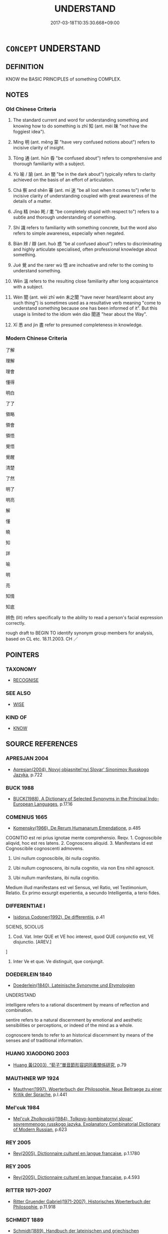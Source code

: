 # -*- mode: mandoku-tls-view -*-
#+TITLE: UNDERSTAND
#+DATE: 2017-03-18T10:35:30.668+09:00        
#+STARTUP: content
* =CONCEPT= UNDERSTAND
:PROPERTIES:
:CUSTOM_ID: uuid-1a85cf98-1f53-4d3f-8f63-7e3acd73bcbe
:SYNONYM+:  COMPREHEND
:SYNONYM+:  GRASP
:SYNONYM+:  TAKE IN
:SYNONYM+:  SEE
:SYNONYM+:  APPREHEND
:SYNONYM+:  FOLLOW
:SYNONYM+:  MAKE SENSE OF
:SYNONYM+:  FATHOM
:SYNONYM+:  UNRAVEL
:SYNONYM+:  DECIPHER
:SYNONYM+:  INTERPRET
:SYNONYM+:  INFORMAL FIGURE OUT
:SYNONYM+:  WORK OUT
:SYNONYM+:  MAKE HEAD(S) OR TAIL(S) OF
:SYNONYM+:  GET ONE'S HEAD AROUND
:SYNONYM+:  GET THE DRIFT OF
:SYNONYM+:  CATCH ON TO
:SYNONYM+:  GET
:SYNONYM+:  BRIT. INFORMAL TWIG
:TR_ZH: 明白
:TR_OCH: 知
:END:
** DEFINITION

KNOW the BASIC PRINCIPLES of something COMPLEX.

** NOTES

*** Old Chinese Criteria
1. The standard current and word for understanding something and knowing how to do something is zhī 知 (ant. mèi 昧 "not have the foggiest idea").

2. Míng 明 (ant. měng 蒙 "have very confused notions about") refers to incisive clarity of insight.

3. Tōng 通 (ant. hūn 昏 "be confused about") refers to comprehensive and thorough familiarity with a subject.

4. Yù 喻 / 諭 (ant. àn 闇 "be in the dark about") typically refers to clarity achieved on the basis of an effort of articulation.

5. Chá 察 and shěn 審 (ant. mí 迷 "be all lost when it comes to") refer to incisive clarity of understanding coupled with great awareness of the details of a matter.

6. Jīng 精 (mào 眊 / 耄 "be completely stupid with respect to") refers to a subtle and thorough understanding of something.

7. Shí 識 refers to familiarity with something concrete, but the word also refers to simple awareness, especially when negated.

8. Biàn 辨 / 辯 (ant. huò 惑 "be al confused about") refers to discriminating and highly articulate specialised, often professional knowledge about something.

9. Jué 覺 and the rarer wù 悟 are inchoative and refer to the coming to understand something.

10. Wēn 溫 refers to the resulting close familiarity after long acquaintance with a subject.

11. Wén 聞 (ant. wèi zhī wén 未之聞 "have never heard/learnt about any such thing") is sometimes used as a resultative verb meaning "come to understand something because one has been informed of it". But this usage is limited to the idiom wén dào 聞道 "hear about the Way".

12. Xī 悉 and jìn 盡 refer to presumed completeness in knowledge.

*** Modern Chinese Criteria
了解

理解

理會

懂得

明白

了了

領略

領會

領悟

覺悟

覺醒

清楚

了然

明了

明亮

解

懂

曉

知

詳

喻

明

亮

知情

知底

辨色 (lit) refers specifically to the ability to read a person's facial expression correctly.

rough draft to BEGIN TO identify synonym group members for analysis, based on CL etc. 18.11.2003. CH ／

** POINTERS
*** TAXONOMY
 - [[tls:concept:RECOGNISE][RECOGNISE]]

*** SEE ALSO
 - [[tls:concept:WISE][WISE]]

*** KIND OF
 - [[tls:concept:KNOW][KNOW]]

** SOURCE REFERENCES
*** APRESJAN 2004
 - [[cite:APRESJAN-2004][Apresjan(2004), Novyj objasnitel'nyj Slovar' Sinonimov Russkogo Jazyka]], p.722

*** BUCK 1988
 - [[cite:BUCK-1988][BUCK(1988), A Dictionary of Selected Synonyms in the Principal Indo-European Languages]], p.17.16

*** COMENIUS 1665
 - [[cite:COMENIUS-1665][Komensky(1966), De Rerum Humanarum Emendatione]], p.485


COGNITIO est rei prius ignotae mente comprehensio. Reqv. 1. Cognoscibile aliqvid, hoc est res latens. 2. Cognoscens aliquid. 3. Manifestans id est Cognoscibile cognoscenti admovens.

1. Uni nullum cognoscibile, ibi nulla cognitio.

2. Ubi nullum cognoscens, ibi nulla cognitio, via non Ens nihil agnoscit.

3. Ubi nullum manifestans, ibi nulla cognitio.

Medium illud manifestans est vel Sensus, vel Ratio, vel Testimonium, Relatio. Ex primo exsurgit experientia, a secundo Intelligentia, a terio fides.

*** DIFFERENTIAE I
 - [[cite:DIFFERENTIAE-I][Isidorus Codoner(1992), De differentiis]], p.41


SCIENS, SCIOLUS

592. Cod. Vat. Inter QUE et VE hoc interest, quod QUE conjunctio est, VE disjunctio. [AREV.]

]

592. Inter Ve et que. Ve distinguit, que conjungit.

*** DOEDERLEIN 1840
 - [[cite:DOEDERLEIN-1840][Doederlein(1840), Lateinische Synonyme und Etymologien]]

UNDERSTAND

intelligere refers to a rational discentment by means of reflection and combination.

sentire refers to a natural discernment by emotional and aesthetic sensibilities or perceptions, or indeed of the mind as a whole.

cognoscere tends to refer to an historical discernment by means of the senses and of traditional information.

*** HUANG XIAODONG 2003
 - [[cite:HUANG-XIAODONG-2003][Huang 黃(2003), “荀子”單音節形容詞同義關係研究]], p.79

*** MAUTHNER WP 1924
 - [[cite:MAUTHNER-WP-1924][Mauthner(1997), Woerterbuch der Philosophie. Neue Beitraege zu einer Kritik der Sprache]], p.I.441

*** Mel'cuk 1984
 - [[cite:MEL'CUK-1984][Mel'cuk Zholkovskij(1984), Tolkovo-kombinatornyj slovar' sovremmenogo russkogo jazyka. Explanatory Combinatorial Dictionary of Modern Russian]], p.623

*** REY 2005
 - [[cite:REY-2005][Rey(2005), Dictionnaire culturel en langue francaise]], p.1.1780

*** REY 2005
 - [[cite:REY-2005][Rey(2005), Dictionnaire culturel en langue francaise]], p.4.593

*** RITTER 1971-2007
 - [[cite:RITTER-1971-2007][Ritter Gruender Gabriel(1971-2007), Historisches Woerterbuch der Philosophie]], p.11.918

*** SCHMIDT 1889
 - [[cite:SCHMIDT-1889][Schmidt(1889), Handbuch der lateinischen und griechischen Synonymik]], p.111

*** WANG LI 2000
 - [[cite:WANG-LI-2000][Wang 王(2000), 王力古漢語字典]], p.1296


知，識，記，誌

1. WL claims that zhi1 知 is 一般的知道. In fact, whereas zhi1 知 is sometimes used in this colourless meaning, most of the time the word denotes a proper understanding of something.

2. WL claims that shi2 識 refers to a 比較深的認識. In fact, shi2 識 refers to the ability to recognise a person or a thing, and the word never refers to any deeper acquaintance or knowledge.  Shi2 識 refers to an awareness, a general recognition, and in a number of cases to familiarity through acquaintance.  The contrast with zhi1 知 "proper understanding" is very clear indeed.

3. WL claims that as a noun, shi2 識 means 知識、見解 in which meaning it is clearly distinct from zhi4 智 meaning "wisdom".  It is a moot point when exactly which zhi1 知 must be read zhi4, but the nominal usages of the word in which it does mean "understanding, level of understanding" are abundantly documented in SSC.

*** ZHANG DAINIAN 2002
 - [[cite:ZHANG-DAINIAN-2002][Zhang  Ryden(2002), Key Concepts in Chinese Philosophy]], p.421

*** GRACE ZHANG 2010
 - [[cite:GRACE-ZHANG-2010][Zhang(2010), Using Chinese Synonyms]], p.273

*** TENG SHOU-HSIN 1996
 - [[cite:TENG-SHOU-HSIN-1996][Teng(1996), Chinese Synonyms Usage Dictionary]], p.262

*** TENG SHOU-HSIN 1996
 - [[cite:TENG-SHOU-HSIN-1996][Teng(1996), Chinese Synonyms Usage Dictionary]], p.394

*** BARNARD AND SPENCER 2002
 - [[cite:BARNARD-AND-SPENCER-2002][Barnard Spencer(2002), Encyclopedia of Social and Cultural Anthropology]]
*** BARCK 2010
 - [[cite:BARCK-2010][Barck(2010), Ästhetische Grundbegriffe]], p.1.153
 (ANEIGNUNG)
*** GIRARD 1769
 - [[cite:GIRARD-1769][Girard Beauzée(1769), SYNONYMES FRANÇOIS, LEURS DIFFÉRENTES SIGNIFICATIONS, ET LE CHOIX QU'IL EN FAUT FAIRE Pour parler avec justesse]], p.1.191.150
 (ENTENDRE.COMPRENDRE.CONCEVOIR)
** WORDS
   :PROPERTIES:
   :VISIBILITY: children
   :END:
*** 了 liǎo (OC:reewʔ MC:leu )
:PROPERTIES:
:CUSTOM_ID: uuid-4bb2b5c0-a289-49df-b420-4e9ea5f06abd
:Char+: 了(6,1/2) 
:GY_IDS+: uuid-9ee768eb-a750-42e6-ba2b-6dc77cbb010e
:PY+: liǎo     
:OC+: reewʔ     
:MC+: leu     
:END: 
**** V [[tls:syn-func::#uuid-fbfb2371-2537-4a99-a876-41b15ec2463c][vtoN]] / have become aware of > understand, comprehend
:PROPERTIES:
:CUSTOM_ID: uuid-00985974-4783-4b75-9bfa-f5be0bcd69e3
:END:
****** DEFINITION

have become aware of > understand, comprehend

****** NOTES

**** V [[tls:syn-func::#uuid-fbfb2371-2537-4a99-a876-41b15ec2463c][vtoN]] {[[tls:sem-feat::#uuid-2a66fc1c-6671-47d2-bd04-cfd6ccae64b8][stative]]} / understand SSXY: 心了其故 "understand the reason in one's mind"
:PROPERTIES:
:CUSTOM_ID: uuid-661dafe0-b220-401a-87d1-2f05204a4b6a
:WARRING-STATES-CURRENCY: 2
:END:
****** DEFINITION

understand SSXY: 心了其故 "understand the reason in one's mind"

****** NOTES

******* Nuance
This is rare in pre-Buddhist Chinese

**** V [[tls:syn-func::#uuid-ccee9f93-d493-43f0-b41f-64aa72876a47][vtoS]] / understand that
:PROPERTIES:
:CUSTOM_ID: uuid-b5bf73d1-4929-4503-a49b-8ed5c6a688d3
:END:
****** DEFINITION

understand that

****** NOTES

*** 全 quán (OC:sɡon MC:dziɛn )
:PROPERTIES:
:CUSTOM_ID: uuid-3ede2b18-46ee-4c52-8f09-ea26611949f5
:Char+: 全(11,4/6) 
:GY_IDS+: uuid-e1944f01-dea7-4595-b088-155a7f2067b6
:PY+: quán     
:OC+: sɡon     
:MC+: dziɛn     
:END: 
**** V [[tls:syn-func::#uuid-fbfb2371-2537-4a99-a876-41b15ec2463c][vtoN]] / have a complete grasp of
:PROPERTIES:
:CUSTOM_ID: uuid-787a622e-efe9-4094-bc25-b9a022982d3c
:END:
****** DEFINITION

have a complete grasp of

****** NOTES

**** V [[tls:syn-func::#uuid-fbfb2371-2537-4a99-a876-41b15ec2463c][vtoN]] {[[tls:sem-feat::#uuid-6f2fab01-1156-4ed8-9b64-74c1e7455915][middle voice]]} / be completely understood/proven
:PROPERTIES:
:CUSTOM_ID: uuid-17510796-8f4c-4453-85ca-b6c33572c2bc
:END:
****** DEFINITION

be completely understood/proven

****** NOTES

*** 喻 yù (OC:los MC:ji̯o ) / 諭 yù (OC:los MC:ji̯o )
:PROPERTIES:
:CUSTOM_ID: uuid-6746a2c6-9010-4b60-882d-60215016cc91
:Char+: 喻(30,9/12) 
:Char+: 諭(149,9/16) 
:GY_IDS+: uuid-e659e4ff-8530-401f-ac8d-82ade16943db
:PY+: yù     
:OC+: los     
:MC+: ji̯o     
:GY_IDS+: uuid-0b054b28-5cf1-44fb-87cb-184f5128e129
:PY+: yù     
:OC+: los     
:MC+: ji̯o     
:END: 
**** V [[tls:syn-func::#uuid-739c24ae-d585-4fff-9ac2-2547b1050f16][vt+prep+N]] / derive one's proper understand of things from (something)
:PROPERTIES:
:CUSTOM_ID: uuid-dac9e081-dba8-4af6-a24a-8e74db31b0ab
:WARRING-STATES-CURRENCY: 3
:END:
****** DEFINITION

derive one's proper understand of things from (something)

****** NOTES

*** 契 qì (OC:khees MC:khei )
:PROPERTIES:
:CUSTOM_ID: uuid-4fda4766-5618-484f-a126-a15e33b7d762
:Char+: 契(37,6/9) 
:GY_IDS+: uuid-b3a19c99-6fcb-4ea2-8cd1-7f779c397e21
:PY+: qì     
:OC+: khees     
:MC+: khei     
:END: 
**** N [[tls:syn-func::#uuid-76be1df4-3d73-4e5f-bbc2-729542645bc8][nab]] {[[tls:sem-feat::#uuid-2e7204ae-4771-435b-82ff-310068296b6d][buddhist]]} / BUDDH: contract to enligthenment > enlightenment; understanding (thereby becoming the member of a l...
:PROPERTIES:
:CUSTOM_ID: uuid-de9336ff-73f1-4dbd-a7c3-25b8c8cf8d13
:END:
****** DEFINITION

BUDDH: contract to enligthenment > enlightenment; understanding (thereby becoming the member of a lineage)

****** NOTES

**** V [[tls:syn-func::#uuid-739c24ae-d585-4fff-9ac2-2547b1050f16][vt+prep+N]] {[[tls:sem-feat::#uuid-2e7204ae-4771-435b-82ff-310068296b6d][buddhist]]} / BUDDH: contract to > enlighten to
:PROPERTIES:
:CUSTOM_ID: uuid-07342394-773f-4b5d-8547-9c1fa5281094
:END:
****** DEFINITION

BUDDH: contract to > enlighten to

****** NOTES

**** V [[tls:syn-func::#uuid-fbfb2371-2537-4a99-a876-41b15ec2463c][vtoN]] {[[tls:sem-feat::#uuid-2e7204ae-4771-435b-82ff-310068296b6d][buddhist]]} / BUDDH: contract to > enlighten to (occasionally: get enlightened and become member of the lineage o...
:PROPERTIES:
:CUSTOM_ID: uuid-fdaeb71f-e796-40e1-aa2a-7cb19a74607d
:END:
****** DEFINITION

BUDDH: contract to > enlighten to (occasionally: get enlightened and become member of the lineage of); wake up to

****** NOTES

*** 嫻 xián (OC:ɢreen MC:ɦɣɛn )
:PROPERTIES:
:CUSTOM_ID: uuid-f7fd751b-a8f8-4576-9310-4359498abefc
:Char+: 嫻(38,12/15) 
:GY_IDS+: uuid-a834c8a9-558d-4e7f-ab31-0ac0e821a389
:PY+: xián     
:OC+: ɢreen     
:MC+: ɦɣɛn     
:END: 
**** V [[tls:syn-func::#uuid-c20780b3-41f9-491b-bb61-a269c1c4b48f][vi]] / rare: elegant: accomplished, competent
:PROPERTIES:
:CUSTOM_ID: uuid-42f823f8-70e7-47e9-a682-4e9d356eb219
:END:
****** DEFINITION

rare: elegant: accomplished, competent

****** NOTES

******* Nuance
This characterises a person in general

*** 察 chá (OC:skhreed MC:ʈʂhɣɛt )
:PROPERTIES:
:CUSTOM_ID: uuid-2cca9c44-c0dd-4295-b8de-e50962172503
:Char+: 察(40,11/14) 
:GY_IDS+: uuid-cd20eb47-d922-4519-a9db-b5f9565b2fe4
:PY+: chá     
:OC+: skhreed     
:MC+: ʈʂhɣɛt     
:END: 
**** V [[tls:syn-func::#uuid-c20780b3-41f9-491b-bb61-a269c1c4b48f][vi]] {[[tls:sem-feat::#uuid-f55cff2f-f0e3-4f08-a89c-5d08fcf3fe89][act]]} / investigate and understand things
:PROPERTIES:
:CUSTOM_ID: uuid-8ede80ed-c5ac-40cb-9324-3bd74bed5eb9
:END:
****** DEFINITION

investigate and understand things

****** NOTES

**** V [[tls:syn-func::#uuid-739c24ae-d585-4fff-9ac2-2547b1050f16][vt+prep+N]] {[[tls:sem-feat::#uuid-2a66fc1c-6671-47d2-bd04-cfd6ccae64b8][stative]]} / have a reasoned understanding of
:PROPERTIES:
:CUSTOM_ID: uuid-b5f8d9ef-a75e-48f8-8bb3-a8d33d5d91cc
:END:
****** DEFINITION

have a reasoned understanding of

****** NOTES

**** V [[tls:syn-func::#uuid-fbfb2371-2537-4a99-a876-41b15ec2463c][vtoN]] {[[tls:sem-feat::#uuid-988c2bcf-3cdd-4b9e-b8a4-615fe3f7f81e][passive]]} / be clearly understood
:PROPERTIES:
:CUSTOM_ID: uuid-9425ff69-f7c5-4f2b-8db3-f62e004b2af8
:WARRING-STATES-CURRENCY: 3
:END:
****** DEFINITION

be clearly understood

****** NOTES

**** V [[tls:syn-func::#uuid-fbfb2371-2537-4a99-a876-41b15ec2463c][vtoN]] {[[tls:sem-feat::#uuid-2a66fc1c-6671-47d2-bd04-cfd6ccae64b8][stative]]} / have a clear understanding of
:PROPERTIES:
:CUSTOM_ID: uuid-630c0232-c520-4ae9-93dc-ddd7fce97026
:WARRING-STATES-CURRENCY: 3
:END:
****** DEFINITION

have a clear understanding of

****** NOTES

**** V [[tls:syn-func::#uuid-ccee9f93-d493-43f0-b41f-64aa72876a47][vtoS]] / understand that, have a clear understanding that
:PROPERTIES:
:CUSTOM_ID: uuid-abbc2c0d-f6b9-4967-b622-3b5ab3181bf5
:END:
****** DEFINITION

understand that, have a clear understanding that

****** NOTES

*** 審 shěn (OC:qhjɯmʔ MC:ɕim )
:PROPERTIES:
:CUSTOM_ID: uuid-a38d8edb-ce7f-48d1-bbb2-2ac5ca5c67a6
:Char+: 審(40,12/15) 
:GY_IDS+: uuid-fb2a2ae5-04b6-4792-a204-757eb13431bc
:PY+: shěn     
:OC+: qhjɯmʔ     
:MC+: ɕim     
:END: 
**** V [[tls:syn-func::#uuid-e64a7a95-b54b-4c94-9d6d-f55dbf079701][vt(oN)]] / understand the contextually determinate things properly
:PROPERTIES:
:CUSTOM_ID: uuid-e779dd97-ce17-460a-b969-22ce85d313af
:WARRING-STATES-CURRENCY: 3
:END:
****** DEFINITION

understand the contextually determinate things properly

****** NOTES

**** V [[tls:syn-func::#uuid-fbfb2371-2537-4a99-a876-41b15ec2463c][vtoN]] / have a detailed and discriminating understanding of
:PROPERTIES:
:CUSTOM_ID: uuid-78ba83d0-6514-45e7-baa7-a216ddaa592a
:WARRING-STATES-CURRENCY: 3
:END:
****** DEFINITION

have a detailed and discriminating understanding of

****** NOTES

**** V [[tls:syn-func::#uuid-fbfb2371-2537-4a99-a876-41b15ec2463c][vtoN]] {[[tls:sem-feat::#uuid-988c2bcf-3cdd-4b9e-b8a4-615fe3f7f81e][passive]]} / be properly understood
:PROPERTIES:
:CUSTOM_ID: uuid-d9be5097-f253-496a-acc1-a1398aa178fb
:WARRING-STATES-CURRENCY: 3
:END:
****** DEFINITION

be properly understood

****** NOTES

**** V [[tls:syn-func::#uuid-ccee9f93-d493-43f0-b41f-64aa72876a47][vtoS]] / understand quite whether S is true
:PROPERTIES:
:CUSTOM_ID: uuid-6da61edc-94e7-4e50-a5f7-66b6ff91f383
:END:
****** DEFINITION

understand quite whether S is true

****** NOTES

*** 徹 chè (OC:thed MC:ʈhiɛt )
:PROPERTIES:
:CUSTOM_ID: uuid-af1b9c33-a2a4-454b-b1aa-f29568aa43ea
:Char+: 徹(60,12/15) 
:GY_IDS+: uuid-a052a3ab-b1d4-4815-95ff-b80c89e5d61e
:PY+: chè     
:OC+: thed     
:MC+: ʈhiɛt     
:END: 
**** V [[tls:syn-func::#uuid-2a0ded86-3b04-4488-bb7a-3efccfa35844][vadV]] / with supreme understanding
:PROPERTIES:
:CUSTOM_ID: uuid-9217af91-10e2-4580-a2f0-8caec308fc7b
:END:
****** DEFINITION

with supreme understanding

****** NOTES

**** V [[tls:syn-func::#uuid-562d3c88-194d-4992-82b1-2e0869943017][vt(oN).postadV]] / resultative complement: V a contextuall determinate N to the degree of understanding it
:PROPERTIES:
:CUSTOM_ID: uuid-5f4d7092-d991-4fe2-8285-4dcef0404a8e
:END:
****** DEFINITION

resultative complement: V a contextuall determinate N to the degree of understanding it

****** NOTES

**** V [[tls:syn-func::#uuid-fbfb2371-2537-4a99-a876-41b15ec2463c][vtoN]] / understand fully
:PROPERTIES:
:CUSTOM_ID: uuid-4cf3a080-22e7-45fe-8c3b-d665b7b713c7
:WARRING-STATES-CURRENCY: 1
:END:
****** DEFINITION

understand fully

****** NOTES

*** 悉 xī (OC:sid MC:sit )
:PROPERTIES:
:CUSTOM_ID: uuid-ef88d783-953d-4648-b54e-313cb6979487
:Char+: 悉(61,7/11) 
:GY_IDS+: uuid-0ab69ce6-1729-4196-aa98-cffbbeebac63
:PY+: xī     
:OC+: sid     
:MC+: sit     
:END: 
**** V [[tls:syn-func::#uuid-fbfb2371-2537-4a99-a876-41b15ec2463c][vtoN]] / understand completely
:PROPERTIES:
:CUSTOM_ID: uuid-a8b224fb-2ccf-4bc8-abbf-0c78aa5ea5f7
:WARRING-STATES-CURRENCY: 3
:END:
****** DEFINITION

understand completely

****** NOTES

******* Nuance
This is not necessarily intimate or articulate, but very complete and detailed knowledge.

*** 悟 wù (OC:ŋaas MC:ŋuo̝ )
:PROPERTIES:
:CUSTOM_ID: uuid-a5092765-ac9b-4596-b1e0-807889346d2e
:Char+: 悟(61,7/10) 
:GY_IDS+: uuid-fd38d643-5af6-40e5-954a-07a367a7f83b
:PY+: wù     
:OC+: ŋaas     
:MC+: ŋuo̝     
:END: 
**** V [[tls:syn-func::#uuid-fbfb2371-2537-4a99-a876-41b15ec2463c][vtoN]] {[[tls:sem-feat::#uuid-229b7720-3cfd-45ff-9b2b-df9c733e6332][inchoative]]} / get a clear vision of, come to understand; understand the significance of; oappreciate properly; be...
:PROPERTIES:
:CUSTOM_ID: uuid-e55461c7-6ad6-4cfe-8d91-af3954903b50
:WARRING-STATES-CURRENCY: 3
:END:
****** DEFINITION

get a clear vision of, come to understand; understand the significance of; oappreciate properly; become enlightened to

****** NOTES

******* Examples
HF 11.3.31: 人主奚時得悟乎 when will the ruler get to properly appreciate them?

**** V [[tls:syn-func::#uuid-ccee9f93-d493-43f0-b41f-64aa72876a47][vtoS]] / BUDDH: be enlightened to the fact that, realize that
:PROPERTIES:
:CUSTOM_ID: uuid-794f806e-0797-4858-adbf-c7069f3d7b80
:END:
****** DEFINITION

BUDDH: be enlightened to the fact that, realize that

****** NOTES

*** 惺 xīng (OC:seeŋ MC:seŋ )
:PROPERTIES:
:CUSTOM_ID: uuid-37c9e778-9d95-46af-8bd8-1a74abaee0d4
:Char+: 惺(61,9/12) 
:GY_IDS+: uuid-73c3053c-cf04-4387-81d9-eceef8f9307c
:PY+: xīng     
:OC+: seeŋ     
:MC+: seŋ     
:END: 
**** SOURCE REFERENCES
***** HYDCD(RED)
, p.4346a

***** WANG WEIMAO 1999
 - [[cite:WANG-WEIMAO-1999][Wang 汪(1999), 漢語重言詞詞典 Hanyu chongwenci cidian]], p.299a, #1


清醒貌 early examples from the Tang (poetry, e.g. Dufu)

**** V [[tls:syn-func::#uuid-e627d1e1-0e26-4069-9615-1025ebb7c0a2][vi.red]] {[[tls:sem-feat::#uuid-da12432d-7ed6-4864-b7e5-4bb8eafe44b4][process]]} / reduplicated: to become awakened; to understand clearly in Buddhist texts starting from the Tang th...
:PROPERTIES:
:CUSTOM_ID: uuid-45e0299c-4bf9-4212-af2d-9991a92b972e
:END:
****** DEFINITION

reduplicated: to become awakened; to understand clearly 

in Buddhist texts starting from the Tang the phrase 常惺惺 became current, referring to a state of permanent awareness and clear discernment

****** NOTES

*** 憭 liǎo (OC:ɡ-reewʔ MC:leu ) / 瞭 liǎo (OC:ɡ-reewʔ MC:leu )
:PROPERTIES:
:CUSTOM_ID: uuid-f3e74273-8fed-4823-97ee-35e360b0ba0f
:Char+: 憭(61,12/15) 
:Char+: 瞭(109,12/17) 
:GY_IDS+: uuid-7ee8d312-2860-46b4-8dfb-f6b5ffa34ded
:PY+: liǎo     
:OC+: ɡ-reewʔ     
:MC+: leu     
:GY_IDS+: uuid-c084106b-61fb-444a-9136-86a833521559
:PY+: liǎo     
:OC+: ɡ-reewʔ     
:MC+: leu     
:END: 
**** V [[tls:syn-func::#uuid-fbfb2371-2537-4a99-a876-41b15ec2463c][vtoN]] / be clear-sighted, see clearly 宋  王安石 《游土山示蔡天啟秘校》詩：" 蔡侯 雄俊士，心憭形亦諜。"
:PROPERTIES:
:CUSTOM_ID: uuid-4238b3dc-490f-44d4-8308-3c708d964837
:WARRING-STATES-CURRENCY: 2
:END:
****** DEFINITION

be clear-sighted, see clearly 宋  王安石 《游土山示蔡天啟秘校》詩：" 蔡侯 雄俊士，心憭形亦諜。"

****** NOTES

**** V [[tls:syn-func::#uuid-e64a7a95-b54b-4c94-9d6d-f55dbf079701][vt(oN)]] / understand the contextually determinate thing 三國  吳  韋昭 《〈國語解〉敘》："侍中 賈君 敷而衍之，其所發明，大義略舉，為已憭矣。"
:PROPERTIES:
:CUSTOM_ID: uuid-4fbec904-bf08-4fd8-92b6-1be0c856ca59
:END:
****** DEFINITION

understand the contextually determinate thing 三國  吳  韋昭 《〈國語解〉敘》："侍中 賈君 敷而衍之，其所發明，大義略舉，為已憭矣。"

****** NOTES

**** V [[tls:syn-func::#uuid-53cee9f8-4041-45e5-ae55-f0bfdec33a11][vt/oN/]] / be prone to understand things well (Shuowen: 慧也)
:PROPERTIES:
:CUSTOM_ID: uuid-9ee026bd-9933-4b68-a34e-9aade9fef822
:END:
****** DEFINITION

be prone to understand things well (Shuowen: 慧也)

****** NOTES

*** 明 míng (OC:mraŋ MC:mɣaŋ )
:PROPERTIES:
:CUSTOM_ID: uuid-232f5af2-6d6c-4580-b43d-01d89c7b7cbd
:Char+: 明(72,4/8) 
:GY_IDS+: uuid-5ed07350-e3b9-46dc-a120-719ce838ad97
:PY+: míng     
:OC+: mraŋ     
:MC+: mɣaŋ     
:END: 
**** N [[tls:syn-func::#uuid-a83c5ff7-f773-421d-b814-f161c6c50be8][nab.post-V{NUM}]] / kinds of enlightenment
:PROPERTIES:
:CUSTOM_ID: uuid-55111d6c-d7be-4c5e-903b-95c8a5f931aa
:END:
****** DEFINITION

kinds of enlightenment

****** NOTES

**** V [[tls:syn-func::#uuid-fed035db-e7bd-4d23-bd05-9698b26e38f9][vadN]] / BUDDH: enlightened
:PROPERTIES:
:CUSTOM_ID: uuid-84869ebd-b47c-4dba-a8cc-54c914d50739
:END:
****** DEFINITION

BUDDH: enlightened

****** NOTES

**** V [[tls:syn-func::#uuid-739c24ae-d585-4fff-9ac2-2547b1050f16][vt+prep+N]] / understand properly; develop a proper understanding of
:PROPERTIES:
:CUSTOM_ID: uuid-bee5d519-f5d4-4b8c-b400-5094285f0a26
:WARRING-STATES-CURRENCY: 3
:END:
****** DEFINITION

understand properly; develop a proper understanding of

****** NOTES

**** V [[tls:syn-func::#uuid-e2cdf96d-d070-49f4-ba05-22709261fcfc][vt+prep+Nab{ACT}]] / be so intelligent that ??????????????????
:PROPERTIES:
:CUSTOM_ID: uuid-54f85f60-1588-4ad6-9dc5-ed62fae8a6d0
:WARRING-STATES-CURRENCY: 2
:END:
****** DEFINITION

be so intelligent that ??????????????????

****** NOTES

**** V [[tls:syn-func::#uuid-c86cb811-e315-484d-94cc-a780af81b8a2][vt+prep+S]] / understand clearly that S
:PROPERTIES:
:CUSTOM_ID: uuid-ebcfd6bf-04ef-4e1a-af5f-61dba2dc9df4
:END:
****** DEFINITION

understand clearly that S

****** NOTES

**** V [[tls:syn-func::#uuid-fbfb2371-2537-4a99-a876-41b15ec2463c][vtoN]] / understand fully, have a clear understanding ofBUDDH: reach enlightenment concerning
:PROPERTIES:
:CUSTOM_ID: uuid-c2db7b69-f36c-4f5b-ac5a-df6048900b6b
:END:
****** DEFINITION

understand fully, have a clear understanding of

BUDDH: reach enlightenment concerning

****** NOTES

**** V [[tls:syn-func::#uuid-fbfb2371-2537-4a99-a876-41b15ec2463c][vtoN]] {[[tls:sem-feat::#uuid-fac754df-5669-4052-9dda-6244f229371f][causative]]} / enlighten; make someone understand
:PROPERTIES:
:CUSTOM_ID: uuid-143c819e-0840-4b31-9c62-180048cf9a60
:WARRING-STATES-CURRENCY: 2
:END:
****** DEFINITION

enlighten; make someone understand

****** NOTES

**** V [[tls:syn-func::#uuid-fbfb2371-2537-4a99-a876-41b15ec2463c][vtoN]] {[[tls:sem-feat::#uuid-fac754df-5669-4052-9dda-6244f229371f][causative]]} / enlighten
:PROPERTIES:
:CUSTOM_ID: uuid-550878a6-4397-4135-b70d-7f27547a6cd4
:WARRING-STATES-CURRENCY: 2
:END:
****** DEFINITION

enlighten

****** NOTES

**** V [[tls:syn-func::#uuid-fbfb2371-2537-4a99-a876-41b15ec2463c][vtoN]] {[[tls:sem-feat::#uuid-988c2bcf-3cdd-4b9e-b8a4-615fe3f7f81e][passive]]} / be properly understood
:PROPERTIES:
:CUSTOM_ID: uuid-5c9bf96a-453f-41f0-80ee-975b68464a18
:END:
****** DEFINITION

be properly understood

****** NOTES

**** V [[tls:syn-func::#uuid-0dd4edc0-7e8b-4e1b-b3e9-677c0faa3790][vtoNab{S}]] / understand
:PROPERTIES:
:CUSTOM_ID: uuid-645bdc80-2396-46f0-b2ae-338ba09d8807
:END:
****** DEFINITION

understand

****** NOTES

**** V [[tls:syn-func::#uuid-ccee9f93-d493-43f0-b41f-64aa72876a47][vtoS]] {[[tls:sem-feat::#uuid-2a66fc1c-6671-47d2-bd04-cfd6ccae64b8][stative]]} / be clear about, understand clearly that S
:PROPERTIES:
:CUSTOM_ID: uuid-b6d06287-d84f-4629-923e-06dcff83ebb7
:WARRING-STATES-CURRENCY: 5
:END:
****** DEFINITION

be clear about, understand clearly that S

****** NOTES

******* Nuance
This may take things or propositions as objects.

**** V [[tls:syn-func::#uuid-c20780b3-41f9-491b-bb61-a269c1c4b48f][vi]] {[[tls:sem-feat::#uuid-2a66fc1c-6671-47d2-bd04-cfd6ccae64b8][stative]]} / have perceptive understanding
:PROPERTIES:
:CUSTOM_ID: uuid-ba29f483-a385-4611-8c7c-7da397d29c47
:END:
****** DEFINITION

have perceptive understanding

****** NOTES

*** 智 zhì (OC:tes MC:ʈiɛ )
:PROPERTIES:
:CUSTOM_ID: uuid-ddcacfc7-57dd-4204-8a24-094bb67cd614
:Char+: 智(72,8/12) 
:GY_IDS+: uuid-3cb5236a-c2dc-42a6-92ba-89e6f7a43e85
:PY+: zhì     
:OC+: tes     
:MC+: ʈiɛ     
:END: 
**** N [[tls:syn-func::#uuid-76be1df4-3d73-4e5f-bbc2-729542645bc8][nab]] {[[tls:sem-feat::#uuid-98e7674b-b362-466f-9568-d0c14470282a][psych]]} / wise understanding
:PROPERTIES:
:CUSTOM_ID: uuid-747291f8-b8d1-4b30-b6c3-20e7c8989611
:END:
****** DEFINITION

wise understanding

****** NOTES

*** 曉 xiǎo (OC:qheewʔ MC:heu )
:PROPERTIES:
:CUSTOM_ID: uuid-98707de9-23e9-4e80-9356-3a6f57d21ec3
:Char+: 曉(72,12/16) 
:GY_IDS+: uuid-483c691c-e6b5-4a19-88b9-4d3f3a7a10a2
:PY+: xiǎo     
:OC+: qheewʔ     
:MC+: heu     
:END: 
**** N [[tls:syn-func::#uuid-76be1df4-3d73-4e5f-bbc2-729542645bc8][nab]] {[[tls:sem-feat::#uuid-98e7674b-b362-466f-9568-d0c14470282a][psych]]} / proper understanding
:PROPERTIES:
:CUSTOM_ID: uuid-0bb8e3ea-d668-4632-a6e7-5c2123746977
:END:
****** DEFINITION

proper understanding

****** NOTES

**** V [[tls:syn-func::#uuid-cbdc59ff-fffb-4336-9904-e9ce9a978ef6][vi-P]] / clearly
:PROPERTIES:
:CUSTOM_ID: uuid-0954ece6-e751-4be0-9b4d-458b344e6922
:END:
****** DEFINITION

clearly

****** NOTES

**** V [[tls:syn-func::#uuid-fbfb2371-2537-4a99-a876-41b15ec2463c][vtoN]] / rare, lunheng: be clear about, be unconfused about; ytl, xiangci: have a grasp of (part of a proble...
:PROPERTIES:
:CUSTOM_ID: uuid-404c6f66-c3b6-4134-9353-0b9a5bc291d7
:WARRING-STATES-CURRENCY: 2
:END:
****** DEFINITION

rare, lunheng: be clear about, be unconfused about; ytl, xiangci: have a grasp of (part of a problem)

****** NOTES

******* Nuance
This is a dialect word, quite rare in pre-Buddhist Chinese and refers to propositions/facts

*** 會 huì (OC:ɡloobs MC:ɦɑi )
:PROPERTIES:
:CUSTOM_ID: uuid-286edf18-4ff8-44fa-8208-37cbc6647939
:Char+: 會(73,9/13) 
:GY_IDS+: uuid-5cd2073a-6f30-434c-bf49-acee1f8e5bd7
:PY+: huì     
:OC+: ɡloobs     
:MC+: ɦɑi     
:END: 
**** N [[tls:syn-func::#uuid-76be1df4-3d73-4e5f-bbc2-729542645bc8][nab]] {[[tls:sem-feat::#uuid-20b7c1ea-e8d5-4867-8c15-637f89da3824][mental]]} / understanding; calculations
:PROPERTIES:
:CUSTOM_ID: uuid-46a42b40-58c2-453a-b1aa-ae20ab127595
:WARRING-STATES-CURRENCY: 3
:END:
****** DEFINITION

understanding; calculations

****** NOTES

**** V [[tls:syn-func::#uuid-739c24ae-d585-4fff-9ac2-2547b1050f16][vt+prep+N]] / (deeply) understand, grasp
:PROPERTIES:
:CUSTOM_ID: uuid-2e583e50-1968-4d92-b18d-39dd1f16acef
:END:
****** DEFINITION

(deeply) understand, grasp

****** NOTES

**** V [[tls:syn-func::#uuid-fbfb2371-2537-4a99-a876-41b15ec2463c][vtoN]] / grasp, understand
:PROPERTIES:
:CUSTOM_ID: uuid-d1551667-9a62-480e-9d69-5fb1f6d62bf2
:WARRING-STATES-CURRENCY: 3
:END:
****** DEFINITION

grasp, understand

****** NOTES

**** V [[tls:syn-func::#uuid-e64a7a95-b54b-4c94-9d6d-f55dbf079701][vt(oN)]] / understand; comprehend (with omitted object)
:PROPERTIES:
:CUSTOM_ID: uuid-72fa9e5c-1d62-414d-aeb4-772b1b6ff142
:END:
****** DEFINITION

understand; comprehend (with omitted object)

****** NOTES

*** 深 shèn (OC:qhljums MC:ɕim ) / 深 shēn (OC:qhljum MC:ɕim )
:PROPERTIES:
:CUSTOM_ID: uuid-74bd61b4-65c6-4f9e-a1a1-e357ca9d4970
:Char+: 深(85,8/11) 
:Char+: 深(85,8/11) 
:GY_IDS+: uuid-895e81fb-edba-46f9-9f65-8ecc3f26edc7
:PY+: shèn     
:OC+: qhljums     
:MC+: ɕim     
:GY_IDS+: uuid-e870ccc9-7d68-4d6f-b161-4e49c7fbf800
:PY+: shēn     
:OC+: qhljum     
:MC+: ɕim     
:END: 
**** V [[tls:syn-func::#uuid-739c24ae-d585-4fff-9ac2-2547b1050f16][vt+prep+N]] / understand deeply, have a deep mastery of
:PROPERTIES:
:CUSTOM_ID: uuid-e0cfb319-b6d2-45f1-be01-561cf60bae29
:END:
****** DEFINITION

understand deeply, have a deep mastery of

****** NOTES

*** 溫 wēn (OC:quun MC:ʔuo̝n )
:PROPERTIES:
:CUSTOM_ID: uuid-a981b883-5606-47e1-ba69-2f295e62cd80
:Char+: 溫(85,10/13) 
:GY_IDS+: uuid-6b1bfbc4-5a2e-4e61-9136-e958e2fb2d7a
:PY+: wēn     
:OC+: quun     
:MC+: ʔuo̝n     
:END: 
**** V [[tls:syn-func::#uuid-fbfb2371-2537-4a99-a876-41b15ec2463c][vtoN]] / be thoroughly familiar with
:PROPERTIES:
:CUSTOM_ID: uuid-69495a8a-d737-486e-af5a-0008dbc3c228
:WARRING-STATES-CURRENCY: 4
:END:
****** DEFINITION

be thoroughly familiar with

****** NOTES

*** 澈 chè (OC:dad MC:ɖiɛt )
:PROPERTIES:
:CUSTOM_ID: uuid-a5548659-e030-46e9-9d14-c6a4e5fd67cc
:Char+: 澈(85,12/15) 
:GY_IDS+: uuid-0a2987ea-e2f1-4a72-b8b0-e35ea0a50f37
:PY+: chè     
:OC+: dad     
:MC+: ɖiɛt     
:END: 
**** V [[tls:syn-func::#uuid-fbfb2371-2537-4a99-a876-41b15ec2463c][vtoN]] / be clear about
:PROPERTIES:
:CUSTOM_ID: uuid-b6fa8403-5eef-4edd-95f2-0b6ea0c93c4b
:WARRING-STATES-CURRENCY: 2
:END:
****** DEFINITION

be clear about

****** NOTES

******* Examples
CC JIUZHANG 07:02; SBBY 245; Jin 582; Huang 108; Fu 116; tr. Hawkes 176;

 君含怒而待臣兮， My lord was full of anger towards his servant,

 不清澈其然否。 Not waiting first to make sure wether the thing was so.

*** 照 zhào (OC:kljews MC:tɕiɛu )
:PROPERTIES:
:CUSTOM_ID: uuid-bee0d89b-14ca-4f85-8985-37ced18d049c
:Char+: 照(86,9/13) 
:GY_IDS+: uuid-1224f9f0-2626-491f-a9d3-a387e8b8f30a
:PY+: zhào     
:OC+: kljews     
:MC+: tɕiɛu     
:END: 
**** V [[tls:syn-func::#uuid-fbfb2371-2537-4a99-a876-41b15ec2463c][vtoN]] / keep orientated about, be well-informed about; get to see, spot
:PROPERTIES:
:CUSTOM_ID: uuid-5245505a-f7a6-4d88-9347-69ecfc192e36
:WARRING-STATES-CURRENCY: 3
:END:
****** DEFINITION

keep orientated about, be well-informed about; get to see, spot

****** NOTES

**** V [[tls:syn-func::#uuid-e0354a6b-29b1-4b41-a494-59df1daddc7e][vttoN1.+prep+N2]] / understand N1 in the light of N2
:PROPERTIES:
:CUSTOM_ID: uuid-3e3c0aee-5bc0-4a6b-a3b9-f9c7da36a130
:END:
****** DEFINITION

understand N1 in the light of N2

****** NOTES

*** 理 lǐ (OC:ɡ-rɯʔ MC:lɨ )
:PROPERTIES:
:CUSTOM_ID: uuid-1cd95c28-a80b-441b-8ff0-da49829a254b
:Char+: 理(96,7/11) 
:GY_IDS+: uuid-7ab3e826-29ba-45be-8d0c-4d4619938591
:PY+: lǐ     
:OC+: ɡ-rɯʔ     
:MC+: lɨ     
:END: 
**** V [[tls:syn-func::#uuid-fbfb2371-2537-4a99-a876-41b15ec2463c][vtoN]] / understand (in a principled way)
:PROPERTIES:
:CUSTOM_ID: uuid-d1a70c9d-3b47-435a-8159-e5cfa7b74b6b
:END:
****** DEFINITION

understand (in a principled way)

****** NOTES

**** V [[tls:syn-func::#uuid-fbfb2371-2537-4a99-a876-41b15ec2463c][vtoN]] {[[tls:sem-feat::#uuid-988c2bcf-3cdd-4b9e-b8a4-615fe3f7f81e][passive]]} / be systematically understood
:PROPERTIES:
:CUSTOM_ID: uuid-d1d72fcf-5362-4c6f-8d3b-2e7e5cd485fd
:END:
****** DEFINITION

be systematically understood

****** NOTES

*** 盡 jìn (OC:dzinʔ MC:dzin )
:PROPERTIES:
:CUSTOM_ID: uuid-c3a43005-4539-48a9-ac20-f98655e11f79
:Char+: 盡(108,9/14) 
:GY_IDS+: uuid-c76e08cb-be4a-443b-9fdb-bbf12c9922d3
:PY+: jìn     
:OC+: dzinʔ     
:MC+: dzin     
:END: 
**** V [[tls:syn-func::#uuid-fbfb2371-2537-4a99-a876-41b15ec2463c][vtoN]] / have an exhaustive grasp of
:PROPERTIES:
:CUSTOM_ID: uuid-38bde774-ce08-461c-9ab1-15002ff992be
:WARRING-STATES-CURRENCY: 3
:END:
****** DEFINITION

have an exhaustive grasp of

****** NOTES

*** 知 zhī (OC:te MC:ʈiɛ )
:PROPERTIES:
:CUSTOM_ID: uuid-7ad60f4a-885d-4319-a573-b553b40a7912
:Char+: 知(111,3/8) 
:GY_IDS+: uuid-66c0756c-fd79-48b2-a2cd-ee269a87f3c6
:PY+: zhī     
:OC+: te     
:MC+: ʈiɛ     
:END: 
**** V [[tls:syn-func::#uuid-fbfb2371-2537-4a99-a876-41b15ec2463c][vtoN]] {[[tls:sem-feat::#uuid-229b7720-3cfd-45ff-9b2b-df9c733e6332][inchoative]]} / come to understand N properly
:PROPERTIES:
:CUSTOM_ID: uuid-76a8f8b6-480c-46a4-bdf4-30242407c90f
:END:
****** DEFINITION

come to understand N properly

****** NOTES

**** N [[tls:syn-func::#uuid-76be1df4-3d73-4e5f-bbc2-729542645bc8][nab]] {[[tls:sem-feat::#uuid-f55cff2f-f0e3-4f08-a89c-5d08fcf3fe89][act]]} / read zhì: display of knowledge
:PROPERTIES:
:CUSTOM_ID: uuid-8acde1f5-2562-466e-b4e3-58c6b2926758
:WARRING-STATES-CURRENCY: 3
:END:
****** DEFINITION

read zhì: display of knowledge

****** NOTES

**** N [[tls:syn-func::#uuid-76be1df4-3d73-4e5f-bbc2-729542645bc8][nab]] {[[tls:sem-feat::#uuid-887fdec5-f18d-4faf-8602-f5c5c2f99a1d][metaphysical]]} / read zhì: understanding (interpreted as an agent)
:PROPERTIES:
:CUSTOM_ID: uuid-79155944-c3e4-44df-b7eb-af63f668d3fd
:WARRING-STATES-CURRENCY: 3
:END:
****** DEFINITION

read zhì: understanding (interpreted as an agent)

****** NOTES

**** N [[tls:syn-func::#uuid-76be1df4-3d73-4e5f-bbc2-729542645bc8][nab]] {[[tls:sem-feat::#uuid-98e7674b-b362-466f-9568-d0c14470282a][psych]]} / read zhì: consciousness, awareness, understanding; level of understanding
:PROPERTIES:
:CUSTOM_ID: uuid-8ef3eb41-b27b-4045-8d87-9c6f85e4021c
:WARRING-STATES-CURRENCY: 3
:END:
****** DEFINITION

read zhì: consciousness, awareness, understanding; level of understanding

****** NOTES

**** N [[tls:syn-func::#uuid-76be1df4-3d73-4e5f-bbc2-729542645bc8][nab]] {[[tls:sem-feat::#uuid-5b74642c-41bc-4eb2-ac7e-5ce239b5a658][positive]]} / read zhì: understanding; proper knowledge
:PROPERTIES:
:CUSTOM_ID: uuid-acc73bd3-e336-44a9-8a7a-a4a492b1c8e9
:VALUATION: +
:WARRING-STATES-CURRENCY: 4
:END:
****** DEFINITION

read zhì: understanding; proper knowledge

****** NOTES

**** V [[tls:syn-func::#uuid-c20780b3-41f9-491b-bb61-a269c1c4b48f][vi]] {[[tls:sem-feat::#uuid-f55cff2f-f0e3-4f08-a89c-5d08fcf3fe89][act]]} / display knowledge; have the proper understanding of things
:PROPERTIES:
:CUSTOM_ID: uuid-ca39ce4f-440f-40e1-b983-1e11aab18df6
:WARRING-STATES-CURRENCY: 3
:END:
****** DEFINITION

display knowledge; have the proper understanding of things

****** NOTES

**** V [[tls:syn-func::#uuid-c20780b3-41f9-491b-bb61-a269c1c4b48f][vi]] {[[tls:sem-feat::#uuid-3d95d354-0c16-419f-9baf-f1f6cb6fbd07][change]]} / ascertain the facts properly;    come to understand the facts properly
:PROPERTIES:
:CUSTOM_ID: uuid-cba85167-1592-458e-af23-47985a32119b
:WARRING-STATES-CURRENCY: 5
:END:
****** DEFINITION

ascertain the facts properly;    come to understand the facts properly

****** NOTES

******* Nuance
This is the general purpose word

******* Examples
LY 1.1: 人不知而不慍 not be resentful when one is not properly understood, recognised and respected; HF 33.23.31: (earlier I did not) properly understand (you); HF 32.10.12: feel (tiredness)HF 10.9.58: (Now Yi4 Ya2 broiled his son's head and offered it up as a dish, and this is something you) remember; HF 10.11.75 I remember well (that you did not go against me); HF 32.18.10: (dogs and horses are what people) know well; HF 23.15.6: understand (a person); HF 30.47.16: get to know about (buffalo turds in the market); HF 32.12.46: ascertain (whether someone can carve a monkey onto the tip of a bramble thorn); HF 34.11.38: (although he may) be well-known (I cannot use him); HF 23.27.32: awareness (after death); HF 46.3.6: 不知 when things do not get publicly known

**** V [[tls:syn-func::#uuid-c20780b3-41f9-491b-bb61-a269c1c4b48f][vi]] {[[tls:sem-feat::#uuid-98e7674b-b362-466f-9568-d0c14470282a][psych]]} / understand things properly; understand something indeterminate properly
:PROPERTIES:
:CUSTOM_ID: uuid-e9a2d3bf-b44f-4196-a5b6-24a97de456ce
:WARRING-STATES-CURRENCY: 4
:END:
****** DEFINITION

understand things properly; understand something indeterminate properly

****** NOTES

**** V [[tls:syn-func::#uuid-e64a7a95-b54b-4c94-9d6d-f55dbf079701][vt(oN)]] / understand the contextually determinate object properly
:PROPERTIES:
:CUSTOM_ID: uuid-c4347c4b-3c64-4be0-9fbe-9d389fd3ec36
:WARRING-STATES-CURRENCY: 3
:END:
****** DEFINITION

understand the contextually determinate object properly

****** NOTES

**** V [[tls:syn-func::#uuid-e64a7a95-b54b-4c94-9d6d-f55dbf079701][vt(oN)]] {[[tls:sem-feat::#uuid-229b7720-3cfd-45ff-9b2b-df9c733e6332][inchoative]]} / have come to understand
:PROPERTIES:
:CUSTOM_ID: uuid-d59bee67-3c3b-419b-9378-51231963dfa0
:END:
****** DEFINITION

have come to understand

****** NOTES

**** V [[tls:syn-func::#uuid-739c24ae-d585-4fff-9ac2-2547b1050f16][vt+prep+N]] / have proper understanding of
:PROPERTIES:
:CUSTOM_ID: uuid-997b147d-979a-4d6c-aef3-8e4eef154eb0
:END:
****** DEFINITION

have proper understanding of

****** NOTES

**** V [[tls:syn-func::#uuid-fbfb2371-2537-4a99-a876-41b15ec2463c][vtoN]] / understand properly; understand and respect properly;  be sure of the workings (of something);
:PROPERTIES:
:CUSTOM_ID: uuid-bf6a1211-f6b1-4433-80fc-539643fa7103
:WARRING-STATES-CURRENCY: 5
:END:
****** DEFINITION

understand properly; understand and respect properly;  be sure of the workings (of something);

****** NOTES

******* Nuance
This is the general purpose word

******* Examples
LY 1.1: 人不知而不慍 not be resentful when one is not properly understood, recognised and respected See RESPECT; HF 33.23.31: (earlier I did not) properly understand (you); HF 32.10.12: feel (tiredness)HF 10.9.58: (Now Yi4 Ya2 broiled his son's head and offered it up as a dish, and this is something you) remember; HF 10.11.75 I remember well (that you did not go against me); HF 32.18.10: (dogs and horses are what people) know well; HF 23.15.6: understand (a person); HF 30.47.16: get to know about (buffalo turds in the market); HF 32.12.46: ascertain (whether someone can carve a monkey onto the tip of a bramble thorn); HF 34.11.38: (although he may) be well-known (I cannot use him); HF 23.27.32: awareness (after death); HF 46.3.6: 不知 when things do not get publicly known



LY 15.04; tr. CH

 「由， "Yo2u,

 知德者鮮矣！」 those who understand virtue are few."



**** V [[tls:syn-func::#uuid-fbfb2371-2537-4a99-a876-41b15ec2463c][vtoN]] {[[tls:sem-feat::#uuid-988c2bcf-3cdd-4b9e-b8a4-615fe3f7f81e][passive]]} / get properly known, get found out;  become well-known; get properly understood
:PROPERTIES:
:CUSTOM_ID: uuid-c1ca60c1-aa8d-417c-814e-1b6813c6fe9a
:WARRING-STATES-CURRENCY: 3
:END:
****** DEFINITION

get properly known, get found out;  become well-known; get properly understood

****** NOTES

**** V [[tls:syn-func::#uuid-fbfb2371-2537-4a99-a876-41b15ec2463c][vtoN]] {[[tls:sem-feat::#uuid-98e7674b-b362-466f-9568-d0c14470282a][psych]]} / understand (oneself); know where one is;
:PROPERTIES:
:CUSTOM_ID: uuid-18d7d042-6fbb-41ba-92f1-2639ba177d70
:END:
****** DEFINITION

understand (oneself); know where one is;

****** NOTES

**** V [[tls:syn-func::#uuid-fbfb2371-2537-4a99-a876-41b15ec2463c][vtoN]] {[[tls:sem-feat::#uuid-e25f252b-cbcf-4f45-8186-b4053f992543][reflexive.己]]} / understand (oneself) properly, understand one's own affairs properly
:PROPERTIES:
:CUSTOM_ID: uuid-4d3cba56-7757-456e-9458-26a570aae70b
:END:
****** DEFINITION

understand (oneself) properly, understand one's own affairs properly

****** NOTES

**** V [[tls:syn-func::#uuid-faa1cf25-fe9d-4e48-b4e5-9efdf3cd3ade][vtoNPab{S}]] / know that S, understand that S
:PROPERTIES:
:CUSTOM_ID: uuid-62d09a76-e5d7-4199-93ae-eb3225eaeabd
:WARRING-STATES-CURRENCY: 5
:END:
****** DEFINITION

know that S, understand that S

****** NOTES

**** V [[tls:syn-func::#uuid-faa1cf25-fe9d-4e48-b4e5-9efdf3cd3ade][vtoNPab{S}]] {[[tls:sem-feat::#uuid-229b7720-3cfd-45ff-9b2b-df9c733e6332][inchoative]]} / come to understand that S
:PROPERTIES:
:CUSTOM_ID: uuid-352afe66-3a45-4b85-a62a-4d4d785fa17f
:WARRING-STATES-CURRENCY: 3
:END:
****** DEFINITION

come to understand that S

****** NOTES

**** V [[tls:syn-func::#uuid-faa1cf25-fe9d-4e48-b4e5-9efdf3cd3ade][vtoNPab{S}]] {[[tls:sem-feat::#uuid-a6aa8b82-1d64-4a7f-973b-02d68017195f][S=complement]]} / understand that S
:PROPERTIES:
:CUSTOM_ID: uuid-ec9b64c7-c841-4a3d-a5e0-370a18860990
:WARRING-STATES-CURRENCY: 3
:END:
****** DEFINITION

understand that S

****** NOTES

**** V [[tls:syn-func::#uuid-ccee9f93-d493-43f0-b41f-64aa72876a47][vtoS]] / understand that S
:PROPERTIES:
:CUSTOM_ID: uuid-3115f80e-fb70-482e-88b2-4c2d92138b4a
:END:
****** DEFINITION

understand that S

****** NOTES

**** V [[tls:syn-func::#uuid-53cee9f8-4041-45e5-ae55-f0bfdec33a11][vt/oN/]] / understand what is going on; have any idea of what is going on (often negated)
:PROPERTIES:
:CUSTOM_ID: uuid-79754110-d453-424a-889d-24e7dc6dd1d1
:END:
****** DEFINITION

understand what is going on; have any idea of what is going on (often negated)

****** NOTES

*** 稔 rěn (OC:nɡljɯmʔ MC:ȵim )
:PROPERTIES:
:CUSTOM_ID: uuid-8dfe8a87-a312-462e-bdd0-a52d8b070e29
:Char+: 稔(115,8/13) 
:GY_IDS+: uuid-12dd351a-1edf-4028-bd33-8927b8c4c96a
:PY+: rěn     
:OC+: nɡljɯmʔ     
:MC+: ȵim     
:END: 
**** V [[tls:syn-func::#uuid-fbfb2371-2537-4a99-a876-41b15ec2463c][vtoN]] {[[tls:sem-feat::#uuid-2a66fc1c-6671-47d2-bd04-cfd6ccae64b8][stative]]} / post-Han: be familiar with
:PROPERTIES:
:CUSTOM_ID: uuid-8894b849-3917-4a2d-af7a-c74ed5cae02d
:WARRING-STATES-CURRENCY: 0
:END:
****** DEFINITION

post-Han: be familiar with

****** NOTES

*** 窮 qióng (OC:ɡʷɯŋ MC:guŋ )
:PROPERTIES:
:CUSTOM_ID: uuid-37894ef6-9523-4bcc-8fb4-25d31245c780
:Char+: 窮(116,10/15) 
:GY_IDS+: uuid-2c7330a4-f3d2-4f87-abf9-aaa58bc36498
:PY+: qióng     
:OC+: ɡʷɯŋ     
:MC+: guŋ     
:END: 
**** V [[tls:syn-func::#uuid-fbfb2371-2537-4a99-a876-41b15ec2463c][vtoN]] / understand completely
:PROPERTIES:
:CUSTOM_ID: uuid-d0247acd-e223-4709-8099-f5bf181f8c17
:END:
****** DEFINITION

understand completely

****** NOTES

**** V [[tls:syn-func::#uuid-fbfb2371-2537-4a99-a876-41b15ec2463c][vtoN]] {[[tls:sem-feat::#uuid-988c2bcf-3cdd-4b9e-b8a4-615fe3f7f81e][passive]]} / be understood completely
:PROPERTIES:
:CUSTOM_ID: uuid-847a8f0d-07ee-4d38-9017-66a25a7f026d
:END:
****** DEFINITION

be understood completely

****** NOTES

*** 精 jīng (OC:tseŋ MC:tsiɛŋ )
:PROPERTIES:
:CUSTOM_ID: uuid-deb8f2d5-7d82-4662-ae7b-4ff2344a7581
:Char+: 精(119,8/14) 
:GY_IDS+: uuid-c6636819-42f0-4291-9caf-40f23edd4c57
:PY+: jīng     
:OC+: tseŋ     
:MC+: tsiɛŋ     
:END: 
**** V [[tls:syn-func::#uuid-739c24ae-d585-4fff-9ac2-2547b1050f16][vt+prep+N]] / have an excellent subtle understanding of N
:PROPERTIES:
:CUSTOM_ID: uuid-9a511b2b-542c-4535-b975-878737ffa96d
:END:
****** DEFINITION

have an excellent subtle understanding of N

****** NOTES

**** V [[tls:syn-func::#uuid-fbfb2371-2537-4a99-a876-41b15ec2463c][vtoN]] {[[tls:sem-feat::#uuid-2a66fc1c-6671-47d2-bd04-cfd6ccae64b8][stative]]} / have an exquisite and subtle superior understanding of
:PROPERTIES:
:CUSTOM_ID: uuid-043ab9ac-8352-4513-8697-4d9c447c9df2
:END:
****** DEFINITION

have an exquisite and subtle superior understanding of

****** NOTES

**** V [[tls:syn-func::#uuid-fbfb2371-2537-4a99-a876-41b15ec2463c][vtoN]] {[[tls:sem-feat::#uuid-92ae8363-92d9-4b96-80a4-b07bc6788113][reflexive.自]]} / understand (oneself)
:PROPERTIES:
:CUSTOM_ID: uuid-38176d10-70ef-425b-b641-51c9bbb396c3
:END:
****** DEFINITION

understand (oneself)

****** NOTES

*** 習 xí (OC:sɢlɯb MC:zip )
:PROPERTIES:
:CUSTOM_ID: uuid-5ce7bb54-dc53-4e90-b85b-a8eba4a95536
:Char+: 習(124,5/11) 
:GY_IDS+: uuid-d3c78047-6be1-4ede-b366-cc75b701bc2c
:PY+: xí     
:OC+: sɢlɯb     
:MC+: zip     
:END: 
**** N [[tls:syn-func::#uuid-8717712d-14a4-4ae2-be7a-6e18e61d929b][n]] {[[tls:sem-feat::#uuid-f8182437-4c38-4cc9-a6f8-b4833cdea2ba][nonreferential]]} / experienced person
:PROPERTIES:
:CUSTOM_ID: uuid-1096dfc8-8d23-4d5b-b9a4-be841176bfab
:WARRING-STATES-CURRENCY: 4
:END:
****** DEFINITION

experienced person

****** NOTES

******* Examples
使失路者而肯聽習問知，即不成迷也。 Suppose someone who has lost his way is willing to listen to those who are familiar with the place and to ask those who know then he will not be completely lost.

**** V [[tls:syn-func::#uuid-fbfb2371-2537-4a99-a876-41b15ec2463c][vtoN]] / be thoroughly familiar with
:PROPERTIES:
:CUSTOM_ID: uuid-918a2b43-9eec-4fa9-8c1e-2062b1506f03
:WARRING-STATES-CURRENCY: 4
:END:
****** DEFINITION

be thoroughly familiar with

****** NOTES

******* Examples
HF 37.1.12: 子家習市 your family is familiar with the market; HF 33.28.5: be thoroughly familiar with (human attitudes and emotions);

*** 聞 wén (OC:mɯn MC:mi̯un )
:PROPERTIES:
:CUSTOM_ID: uuid-7a570510-30bb-4e8c-8ed3-d39d8568c777
:Char+: 聞(128,8/14) 
:GY_IDS+: uuid-afbc5bef-c4c6-475e-bb6f-c1654a7bef5f
:PY+: wén     
:OC+: mɯn     
:MC+: mi̯un     
:END: 
*** 見 jiàn (OC:keens MC:ken )
:PROPERTIES:
:CUSTOM_ID: uuid-b323fca9-d52a-4e61-b16b-d497c22df487
:Char+: 見(147,0/7) 
:GY_IDS+: uuid-9cb6b5ab-c196-4567-b251-048e8cd0f611
:PY+: jiàn     
:OC+: keens     
:MC+: ken     
:END: 
**** N [[tls:syn-func::#uuid-76be1df4-3d73-4e5f-bbc2-729542645bc8][nab]] / understanding; intellectual perspective; coming to understand
:PROPERTIES:
:CUSTOM_ID: uuid-e33904c7-e814-4823-818e-a6ad47abe8af
:END:
****** DEFINITION

understanding; intellectual perspective; coming to understand

****** NOTES

**** V [[tls:syn-func::#uuid-e64a7a95-b54b-4c94-9d6d-f55dbf079701][vt(oN)]] / understand the contextually determinate matter
:PROPERTIES:
:CUSTOM_ID: uuid-87ade021-2211-4619-a460-d7e1a217af99
:END:
****** DEFINITION

understand the contextually determinate matter

****** NOTES

**** V [[tls:syn-func::#uuid-53cee9f8-4041-45e5-ae55-f0bfdec33a11][vt/oN/]] / have understanding; understand things[CA] mod.CH
:PROPERTIES:
:CUSTOM_ID: uuid-2c4e9c7e-c7fa-4641-becf-4ead16720916
:END:
****** DEFINITION

have understanding; understand things[CA] mod.CH

****** NOTES

**** V [[tls:syn-func::#uuid-739c24ae-d585-4fff-9ac2-2547b1050f16][vt+prep+N]] / understand, realise
:PROPERTIES:
:CUSTOM_ID: uuid-3f2ee1b4-e0c5-4fc8-af0c-37cc07e112df
:END:
****** DEFINITION

understand, realise

****** NOTES

**** V [[tls:syn-func::#uuid-fbfb2371-2537-4a99-a876-41b15ec2463c][vtoN]] / realise, be able to understand what is not immediately visible; see through, recognise the true nat...
:PROPERTIES:
:CUSTOM_ID: uuid-c324a0cd-f60e-4b36-88c3-ad4770be15ee
:END:
****** DEFINITION

realise, be able to understand what is not immediately visible; see through, recognise the true nature of

****** NOTES

******* Examples
HF 45.5.13: 能見之乎 can they see through them?

**** V [[tls:syn-func::#uuid-faa1cf25-fe9d-4e48-b4e5-9efdf3cd3ade][vtoNPab{S}]] / understand that S
:PROPERTIES:
:CUSTOM_ID: uuid-62172868-7058-4528-9c9b-47aae779c8c8
:WARRING-STATES-CURRENCY: 3
:END:
****** DEFINITION

understand that S

****** NOTES

**** V [[tls:syn-func::#uuid-ccee9f93-d493-43f0-b41f-64aa72876a47][vtoS]] / understand that S
:PROPERTIES:
:CUSTOM_ID: uuid-18625a94-d098-4b2f-9350-fa2573f22668
:END:
****** DEFINITION

understand that S

****** NOTES

*** 覺 jué (OC:kruuɡ MC:kɣɔk )
:PROPERTIES:
:CUSTOM_ID: uuid-8911d53f-1039-4c4e-9887-87d2abadbe72
:Char+: 覺(147,13/20) 
:GY_IDS+: uuid-289673fe-cfd2-45d8-8fa9-20d536ddba87
:PY+: jué     
:OC+: kruuɡ     
:MC+: kɣɔk     
:END: 
**** N [[tls:syn-func::#uuid-76be1df4-3d73-4e5f-bbc2-729542645bc8][nab]] {[[tls:sem-feat::#uuid-98e7674b-b362-466f-9568-d0c14470282a][psych]]} / awakening; enlightenment
:PROPERTIES:
:CUSTOM_ID: uuid-0ec4e8dc-6193-47f6-9e1b-41c5e986dee4
:END:
****** DEFINITION

awakening; enlightenment

****** NOTES

**** V [[tls:syn-func::#uuid-fed035db-e7bd-4d23-bd05-9698b26e38f9][vadN]] / BUDDH: awakened, enlightened
:PROPERTIES:
:CUSTOM_ID: uuid-d65d6aeb-c1fb-483b-8af7-44c884b7e433
:END:
****** DEFINITION

BUDDH: awakened, enlightened

****** NOTES

**** V [[tls:syn-func::#uuid-fed035db-e7bd-4d23-bd05-9698b26e38f9][vadN]] {[[tls:sem-feat::#uuid-988c2bcf-3cdd-4b9e-b8a4-615fe3f7f81e][passive]]} / BUDDH: of being enlightened/awakened
:PROPERTIES:
:CUSTOM_ID: uuid-44b0ce2e-0dcd-4fca-8604-7cc2aed61400
:END:
****** DEFINITION

BUDDH: of being enlightened/awakened

****** NOTES

****  [[tls:syn-func::#uuid-1d6223a8-3151-4f92-84f2-5d1bf79e5c69][vt(oNab)]] / be awake to the contextually determinate N
:PROPERTIES:
:CUSTOM_ID: uuid-3f4bc468-90e4-4744-a6be-df322a58aaec
:END:
****** DEFINITION

be awake to the contextually determinate N

****** NOTES

**** V [[tls:syn-func::#uuid-53cee9f8-4041-45e5-ae55-f0bfdec33a11][vt/oN/]] / become enlightened; awake to the truth
:PROPERTIES:
:CUSTOM_ID: uuid-32708d12-1cfe-4867-bbe9-555d0260f68d
:END:
****** DEFINITION

become enlightened; awake to the truth

****** NOTES

**** V [[tls:syn-func::#uuid-fbfb2371-2537-4a99-a876-41b15ec2463c][vtoN]] / BUDDH: awaken from (illusion)
:PROPERTIES:
:CUSTOM_ID: uuid-48d1f2e0-bbae-4a7a-a4bb-7d85fa842a5d
:END:
****** DEFINITION

BUDDH: awaken from (illusion)

****** NOTES

**** V [[tls:syn-func::#uuid-fbfb2371-2537-4a99-a876-41b15ec2463c][vtoN]] {[[tls:sem-feat::#uuid-92ae8363-92d9-4b96-80a4-b07bc6788113][reflexive.自]]} / understand oneself; understand what one is doing; be properly aware of what one is doing
:PROPERTIES:
:CUSTOM_ID: uuid-ea0beb75-bf72-48bb-873c-987e7c789088
:END:
****** DEFINITION

understand oneself; understand what one is doing; be properly aware of what one is doing

****** NOTES

**** V [[tls:syn-func::#uuid-ccee9f93-d493-43f0-b41f-64aa72876a47][vtoS]] / understand that; be enlightened to the fact that; realize that  wake up to the recognition of the f...
:PROPERTIES:
:CUSTOM_ID: uuid-9f6be437-276f-421a-9f07-4931504143f9
:END:
****** DEFINITION

understand that; be enlightened to the fact that; realize that  wake up to the recognition of the fact that

****** NOTES

*** 覽 lǎn (OC:ɡ-raamʔ MC:lɑm )
:PROPERTIES:
:CUSTOM_ID: uuid-ece39397-3a9e-4148-937e-d2d650dca186
:Char+: 覽(147,14/21) 
:GY_IDS+: uuid-1eacd7c4-5a41-494f-a828-c358ec974cc8
:PY+: lǎn     
:OC+: ɡ-raamʔ     
:MC+: lɑm     
:END: 
**** V [[tls:syn-func::#uuid-e64a7a95-b54b-4c94-9d6d-f55dbf079701][vt(oN)]] / gain a comprehensive intellectual survey and understanding of the determinate thing
:PROPERTIES:
:CUSTOM_ID: uuid-40cda3b6-2216-419a-8dad-054e3a1a6212
:WARRING-STATES-CURRENCY: 3
:END:
****** DEFINITION

gain a comprehensive intellectual survey and understanding of the determinate thing

****** NOTES

**** V [[tls:syn-func::#uuid-fbfb2371-2537-4a99-a876-41b15ec2463c][vtoN]] / understand comprehensively;
:PROPERTIES:
:CUSTOM_ID: uuid-97e85b6f-926f-4360-900e-6f400db49df1
:WARRING-STATES-CURRENCY: 3
:END:
****** DEFINITION

understand comprehensively;

****** NOTES

*** 觀 guān (OC:koon MC:kʷɑn )
:PROPERTIES:
:CUSTOM_ID: uuid-94985e87-9651-41ca-b204-68a9cad24423
:Char+: 觀(147,18/25) 
:GY_IDS+: uuid-1ffc5c6e-6f91-4844-8af8-a8df704701ea
:PY+: guān     
:OC+: koon     
:MC+: kʷɑn     
:END: 
**** N [[tls:syn-func::#uuid-76be1df4-3d73-4e5f-bbc2-729542645bc8][nab]] {[[tls:sem-feat::#uuid-2e7204ae-4771-435b-82ff-310068296b6d][buddhist]]} / BUDDH: insight (in the process of meditation); skr. vipaśyanā, pali vipassanā
:PROPERTIES:
:CUSTOM_ID: uuid-7814d2b0-0610-43ed-afb9-5836b1c33d60
:END:
****** DEFINITION

BUDDH: insight (in the process of meditation); skr. vipaśyanā, pali vipassanā

****** NOTES

**** V [[tls:syn-func::#uuid-e64a7a95-b54b-4c94-9d6d-f55dbf079701][vt(oN)]] {[[tls:sem-feat::#uuid-229b7720-3cfd-45ff-9b2b-df9c733e6332][inchoative]]} / gain an understanding of a contextually determinate N
:PROPERTIES:
:CUSTOM_ID: uuid-a6a22c11-aedb-4378-96fd-229ac565483d
:END:
****** DEFINITION

gain an understanding of a contextually determinate N

****** NOTES

**** V [[tls:syn-func::#uuid-fbfb2371-2537-4a99-a876-41b15ec2463c][vtoN]] {[[tls:sem-feat::#uuid-229b7720-3cfd-45ff-9b2b-df9c733e6332][inchoative]]} / come to understand, gain an understanding of
:PROPERTIES:
:CUSTOM_ID: uuid-a6b5e547-7c6c-415f-8c91-8851bd340bf9
:END:
****** DEFINITION

come to understand, gain an understanding of

****** NOTES

*** 解 jiě (OC:kreeʔ MC:kɣɛ )
:PROPERTIES:
:CUSTOM_ID: uuid-58888416-b55e-4abd-8c82-0c274b1534ce
:Char+: 解(148,6/13) 
:GY_IDS+: uuid-4b5bf070-1510-435d-acbb-84983dab8a3b
:PY+: jiě     
:OC+: kreeʔ     
:MC+: kɣɛ     
:END: 
**** N [[tls:syn-func::#uuid-76be1df4-3d73-4e5f-bbc2-729542645bc8][nab]] {[[tls:sem-feat::#uuid-98e7674b-b362-466f-9568-d0c14470282a][psych]]} / understanding
:PROPERTIES:
:CUSTOM_ID: uuid-854f8a37-217f-4330-ad07-4829d791ea5e
:END:
****** DEFINITION

understanding

****** NOTES

**** V [[tls:syn-func::#uuid-e64a7a95-b54b-4c94-9d6d-f55dbf079701][vt(oN)]] / understand the contextually determinate N
:PROPERTIES:
:CUSTOM_ID: uuid-88ecad93-6ac3-4fe1-9254-6bbdf5e306d9
:END:
****** DEFINITION

understand the contextually determinate N

****** NOTES

**** V [[tls:syn-func::#uuid-53cee9f8-4041-45e5-ae55-f0bfdec33a11][vt/oN/]] / have understanding  understand things
:PROPERTIES:
:CUSTOM_ID: uuid-2b1eba26-1edd-4c2c-83ff-13e33bc803cb
:END:
****** DEFINITION

have understanding  understand things

****** NOTES

**** V [[tls:syn-func::#uuid-fbfb2371-2537-4a99-a876-41b15ec2463c][vtoN]] / be able to unravel, gain clarity on, understand
:PROPERTIES:
:CUSTOM_ID: uuid-c3eb676d-f9e5-4623-bd77-c0721ea8670a
:WARRING-STATES-CURRENCY: 3
:END:
****** DEFINITION

be able to unravel, gain clarity on, understand

****** NOTES

******* Nuance
This is typically a movement from a state of intellectual entanglement.

**** V [[tls:syn-func::#uuid-fbfb2371-2537-4a99-a876-41b15ec2463c][vtoN]] {[[tls:sem-feat::#uuid-988c2bcf-3cdd-4b9e-b8a4-615fe3f7f81e][passive]]} / be understood 難解
:PROPERTIES:
:CUSTOM_ID: uuid-cf55d31b-677b-4edf-949d-919be9a0bcf3
:END:
****** DEFINITION

be understood 難解

****** NOTES

**** V [[tls:syn-func::#uuid-ccee9f93-d493-43f0-b41f-64aa72876a47][vtoS]] {[[tls:sem-feat::#uuid-fac754df-5669-4052-9dda-6244f229371f][causative]]} / cause to understand > explain that
:PROPERTIES:
:CUSTOM_ID: uuid-e39f91a7-17c3-4f4b-8cad-5de2ce45d5e7
:END:
****** DEFINITION

cause to understand > explain that

****** NOTES

*** 詗 xiòng (OC:qhʷeŋs MC:hiɛŋ )
:PROPERTIES:
:CUSTOM_ID: uuid-f544e2f9-e653-47d5-b9e1-8cf2a5e68c2a
:Char+: 詗(149,5/12) 
:GY_IDS+: uuid-12fdb562-3c52-4122-8ad7-2ac4afc664d7
:PY+: xiòng     
:OC+: qhʷeŋs     
:MC+: hiɛŋ     
:END: 
**** V [[tls:syn-func::#uuid-c20780b3-41f9-491b-bb61-a269c1c4b48f][vi]] {[[tls:sem-feat::#uuid-96334729-a7bf-4d6b-8324-149056b8196c][conative]]} / be inquisitive
:PROPERTIES:
:CUSTOM_ID: uuid-18971620-8eab-4640-8784-2650ea124a7a
:END:
****** DEFINITION

be inquisitive

****** NOTES

*** 認 rèn (OC:njins MC:ȵin )
:PROPERTIES:
:CUSTOM_ID: uuid-4c40bab2-b0f1-4a0c-9fb2-bc68486eb0a3
:Char+: 認(149,7/14) 
:GY_IDS+: uuid-c00775f9-6d40-469a-a149-6755da2dda8b
:PY+: rèn     
:OC+: njins     
:MC+: ȵin     
:END: 
**** V [[tls:syn-func::#uuid-7d6350ce-c8f5-4571-9d3e-4ba902a783b8][{vtt...}]] / reckon N1 as N2; regard N1 as N2
:PROPERTIES:
:CUSTOM_ID: uuid-46762b1c-11a9-4fec-8103-95193a1d9b79
:END:
****** DEFINITION

reckon N1 as N2; regard N1 as N2

****** NOTES

**** V [[tls:syn-func::#uuid-fbfb2371-2537-4a99-a876-41b15ec2463c][vtoN]] / manage to distinguish and get clear
:PROPERTIES:
:CUSTOM_ID: uuid-6c1b3342-9e0b-4e57-b5c8-118f4f12973c
:END:
****** DEFINITION

manage to distinguish and get clear

****** NOTES

******* Nuance
This involves no notion of memory

**** V [[tls:syn-func::#uuid-896964eb-09f0-4b2c-9a37-cb435423f195][vtoN1{PIVOT}.+VtoN2]] / to recognize N1 as N2; to reckon that N1 is N2
:PROPERTIES:
:CUSTOM_ID: uuid-a81bc9c3-a4af-431b-9093-5c014f0c1f0a
:END:
****** DEFINITION

to recognize N1 as N2; to reckon that N1 is N2

****** NOTES

**** V [[tls:syn-func::#uuid-ccee9f93-d493-43f0-b41f-64aa72876a47][vtoS]] / manage to distinguish and get clear that; reckon that; assume that
:PROPERTIES:
:CUSTOM_ID: uuid-122de9d0-87e8-43c8-b5a3-fdb13acb4dfe
:END:
****** DEFINITION

manage to distinguish and get clear that; reckon that; assume that

****** NOTES

*** 諳 ān (OC:qɯɯm MC:ʔəm )
:PROPERTIES:
:CUSTOM_ID: uuid-c900c709-01c0-49fc-9048-80bbdaddaed0
:Char+: 諳(149,9/16) 
:GY_IDS+: uuid-8e5e099f-5da8-44a7-b034-260f24258408
:PY+: ān     
:OC+: qɯɯm     
:MC+: ʔəm     
:END: 
**** V [[tls:syn-func::#uuid-fbfb2371-2537-4a99-a876-41b15ec2463c][vtoN]] / be well informed about, be familiar with, know about
:PROPERTIES:
:CUSTOM_ID: uuid-8edce6bb-961a-46c0-a217-87752f36fa07
:END:
****** DEFINITION

be well informed about, be familiar with, know about

****** NOTES

*** 識 shí (OC:qhljɯɡ MC:ɕɨk )
:PROPERTIES:
:CUSTOM_ID: uuid-10e3b350-5d44-45f1-ba57-76656246837f
:Char+: 識(149,12/19) 
:GY_IDS+: uuid-434af956-d9d4-4729-a19a-e389aae89fa1
:PY+: shí     
:OC+: qhljɯɡ     
:MC+: ɕɨk     
:END: 
**** V [[tls:syn-func::#uuid-fbfb2371-2537-4a99-a876-41b15ec2463c][vtoN]] {[[tls:sem-feat::#uuid-988c2bcf-3cdd-4b9e-b8a4-615fe3f7f81e][passive]]} / be understood
:PROPERTIES:
:CUSTOM_ID: uuid-a7d5cd12-2946-48bd-a7b7-37c778173e0f
:END:
****** DEFINITION

be understood

****** NOTES

**** V [[tls:syn-func::#uuid-53cee9f8-4041-45e5-ae55-f0bfdec33a11][vt/oN/]] / realize; gain understaning
:PROPERTIES:
:CUSTOM_ID: uuid-b8035f29-4ef8-4f7c-a202-52b028d17282
:END:
****** DEFINITION

realize; gain understaning

****** NOTES

**** V [[tls:syn-func::#uuid-fbfb2371-2537-4a99-a876-41b15ec2463c][vtoN]] / have got to know thoroughly > realize, understand
:PROPERTIES:
:CUSTOM_ID: uuid-2f74424e-3f86-4f0b-b926-3411eee63707
:END:
****** DEFINITION

have got to know thoroughly > realize, understand

****** NOTES

**** V [[tls:syn-func::#uuid-ccee9f93-d493-43f0-b41f-64aa72876a47][vtoS]] / understand that
:PROPERTIES:
:CUSTOM_ID: uuid-48cfd02c-a8db-40d6-804c-3bdf511748d5
:END:
****** DEFINITION

understand that

****** NOTES

*** 證 zhèng (OC:tjɯŋs MC:tɕɨŋ )
:PROPERTIES:
:CUSTOM_ID: uuid-2fe90850-e9ee-4a17-8301-648405f084b1
:Char+: 證(149,12/19) 
:GY_IDS+: uuid-a05da629-c780-471d-b837-53747a90b524
:PY+: zhèng     
:OC+: tjɯŋs     
:MC+: tɕɨŋ     
:END: 
**** SOURCE REFERENCES
***** TAKASAKI 1987
 - [[cite:TAKASAKI-1987][Takasaki(1987), An Introduction to Buddhism]], p.167

**** N [[tls:syn-func::#uuid-76be1df4-3d73-4e5f-bbc2-729542645bc8][nab]] {[[tls:sem-feat::#uuid-2e7204ae-4771-435b-82ff-310068296b6d][buddhist]]} / BUDDH: reasoned understanding> enlightenment, realization (often used as syn. for 菩提 bodhi) skr. sā...
:PROPERTIES:
:CUSTOM_ID: uuid-d3fc9d9d-5dbd-4cdb-b6ef-d6414bf101cc
:END:
****** DEFINITION

BUDDH: reasoned understanding> enlightenment, realization (often used as syn. for 菩提 bodhi) skr. sākṣāt-karaṇa/sākṣāt-kriyā, pali sacchi-kiriyā (lit. 'the act of putting before the eyes')

****** NOTES

**** V [[tls:syn-func::#uuid-fed035db-e7bd-4d23-bd05-9698b26e38f9][vadN]] {[[tls:sem-feat::#uuid-2e7204ae-4771-435b-82ff-310068296b6d][buddhist]]} / BUDDH: enlightened
:PROPERTIES:
:CUSTOM_ID: uuid-d2d7c83d-16ef-4456-945b-bd24d1b64312
:END:
****** DEFINITION

BUDDH: enlightened

****** NOTES

**** V [[tls:syn-func::#uuid-739c24ae-d585-4fff-9ac2-2547b1050f16][vt+prep+N]] / gain a reasoned understanding of
:PROPERTIES:
:CUSTOM_ID: uuid-42c4bff8-8c72-4b75-8c00-d5628b5847cf
:END:
****** DEFINITION

gain a reasoned understanding of

****** NOTES

**** V [[tls:syn-func::#uuid-fbfb2371-2537-4a99-a876-41b15ec2463c][vtoN]] {[[tls:sem-feat::#uuid-2e7204ae-4771-435b-82ff-310068296b6d][buddhist]]} / BUDDH: understand the evidence for > understand on a proper intellectual basis; be enlightened about
:PROPERTIES:
:CUSTOM_ID: uuid-935c8961-b5bd-4ce6-ae58-d93dd20a6c04
:END:
****** DEFINITION

BUDDH: understand the evidence for > understand on a proper intellectual basis; be enlightened about

****** NOTES

*** 豫 yù (OC:las MC:ji̯ɤ )
:PROPERTIES:
:CUSTOM_ID: uuid-efe67233-b03b-4070-95a9-890b62c9c7f9
:Char+: 豫(152,9/16) 
:GY_IDS+: uuid-5ca520d8-5cf9-408d-ac4e-7fbda3c80435
:PY+: yù     
:OC+: las     
:MC+: ji̯ɤ     
:END: 
**** V [[tls:syn-func::#uuid-fbfb2371-2537-4a99-a876-41b15ec2463c][vtoN]] / know beforehand
:PROPERTIES:
:CUSTOM_ID: uuid-4d6dca06-0f11-4a99-818b-39be6df63736
:WARRING-STATES-CURRENCY: 3
:END:
****** DEFINITION

know beforehand

****** NOTES

*** 辯 biàn (OC:brenʔ MC:biɛn )
:PROPERTIES:
:CUSTOM_ID: uuid-90614493-cf6d-401e-a9fd-32bc8c48d479
:Char+: 辯(160,14/21) 
:GY_IDS+: uuid-757c3550-9952-46c7-84b6-c7179671bd0b
:PY+: biàn     
:OC+: brenʔ     
:MC+: biɛn     
:END: 
**** V [[tls:syn-func::#uuid-c20780b3-41f9-491b-bb61-a269c1c4b48f][vi]] {[[tls:sem-feat::#uuid-f55cff2f-f0e3-4f08-a89c-5d08fcf3fe89][act]]} / be quick-witted; understand and be able to articulate clearly
:PROPERTIES:
:CUSTOM_ID: uuid-7bbd0886-625d-45dd-a11e-5404853c10ce
:WARRING-STATES-CURRENCY: 3
:END:
****** DEFINITION

be quick-witted; understand and be able to articulate clearly

****** NOTES

**** V [[tls:syn-func::#uuid-739c24ae-d585-4fff-9ac2-2547b1050f16][vt+prep+N]] {[[tls:sem-feat::#uuid-2a66fc1c-6671-47d2-bd04-cfd6ccae64b8][stative]]} / understand properly; develop a proper understanding of
:PROPERTIES:
:CUSTOM_ID: uuid-3aefc558-52c0-490a-b479-342ffec621aa
:END:
****** DEFINITION

understand properly; develop a proper understanding of

****** NOTES

**** V [[tls:syn-func::#uuid-fbfb2371-2537-4a99-a876-41b15ec2463c][vtoN]] / understand distinctly; sort things out properly
:PROPERTIES:
:CUSTOM_ID: uuid-23740604-45a8-4f0a-866e-5d0f85148362
:WARRING-STATES-CURRENCY: 3
:END:
****** DEFINITION

understand distinctly; sort things out properly

****** NOTES

******* Examples
HF 12.1.3 吾辯之 one understands something clearly

*** 通 tōng (OC:kh-looŋ MC:thuŋ )
:PROPERTIES:
:CUSTOM_ID: uuid-5e851a68-7bb7-461c-8bd2-05ce55e52136
:Char+: 通(162,7/11) 
:GY_IDS+: uuid-0958ad9e-20d5-4ce4-9288-6c9417a52625
:PY+: tōng     
:OC+: kh-looŋ     
:MC+: thuŋ     
:END: 
**** N [[tls:syn-func::#uuid-a83c5ff7-f773-421d-b814-f161c6c50be8][nab.post-V{NUM}]] / kinds of thorough understanding
:PROPERTIES:
:CUSTOM_ID: uuid-c90b6cbb-b86c-469c-9191-75e51327fafa
:END:
****** DEFINITION

kinds of thorough understanding

****** NOTES

**** N [[tls:syn-func::#uuid-76be1df4-3d73-4e5f-bbc2-729542645bc8][nab]] / pertinent understanding> powerful understanding
:PROPERTIES:
:CUSTOM_ID: uuid-c98981bd-2b1d-4c6d-a0f9-b8adf9872686
:END:
****** DEFINITION

pertinent understanding> powerful understanding

****** NOTES

**** V [[tls:syn-func::#uuid-fed035db-e7bd-4d23-bd05-9698b26e38f9][vadN]] / knowledgeable, of broad learning; educated
:PROPERTIES:
:CUSTOM_ID: uuid-d5ecf6df-6d38-4ea2-b0b7-582fff9d2954
:WARRING-STATES-CURRENCY: 3
:END:
****** DEFINITION

knowledgeable, of broad learning; educated

****** NOTES

**** V [[tls:syn-func::#uuid-c20780b3-41f9-491b-bb61-a269c1c4b48f][vi]] {[[tls:sem-feat::#uuid-a2a4fe03-8927-4dfa-91ba-ac50b610ed31][object=diffuse]]} / to understand things thoroughly; to have penetrated deeply into a matter
:PROPERTIES:
:CUSTOM_ID: uuid-ca17f34f-b53a-43c0-8bef-514db9547ce3
:END:
****** DEFINITION

to understand things thoroughly; to have penetrated deeply into a matter

****** NOTES

******* Examples
ZZ 27.1102

 自吾聞子之言， "From the time when I began to hear your words, 

 一年而野， the first year I was still in the wilderness, 

 二年而從， the second year I just followed along, 

 三年而通， the third year I understood, [CA]



**** V [[tls:syn-func::#uuid-739c24ae-d585-4fff-9ac2-2547b1050f16][vt+prep+N]] / understand properly, have a sharp understanding of
:PROPERTIES:
:CUSTOM_ID: uuid-5da1c416-3846-4e37-9c06-0d6ab4f475d7
:WARRING-STATES-CURRENCY: 3
:END:
****** DEFINITION

understand properly, have a sharp understanding of

****** NOTES

**** V [[tls:syn-func::#uuid-739c24ae-d585-4fff-9ac2-2547b1050f16][vt+prep+N]] {[[tls:sem-feat::#uuid-98e7674b-b362-466f-9568-d0c14470282a][psych]]} / have a proper understanding of (oneself/one's own N)
:PROPERTIES:
:CUSTOM_ID: uuid-f28c9b85-9c97-41ba-b154-1d557397423c
:END:
****** DEFINITION

have a proper understanding of (oneself/one's own N)

****** NOTES

**** V [[tls:syn-func::#uuid-fbfb2371-2537-4a99-a876-41b15ec2463c][vtoN]] / have thorough knowledge of, see to the bottom of, have a full understanding of
:PROPERTIES:
:CUSTOM_ID: uuid-8f3916af-8050-48da-b86e-4fdbb7e887a9
:WARRING-STATES-CURRENCY: 5
:END:
****** DEFINITION

have thorough knowledge of, see to the bottom of, have a full understanding of

****** NOTES

******* Examples
LS 25.4 人主之不通主道者 when the ruler does not have a thorough knoweldge of the Way of rulership...; LS 13.5 通乎己之不足，則不與物爭矣 if one has a full understanding of one's own insufficiencies then one will not go on to struggle with things; Sima Qian, Bao Ren An shu: 亦欲以究天人之際，通古今之變 I wanted tomake a complete study of what appertains to Heaven and to Man, and to make a pervasive study of/get to the bottom of the changes that have occurred from ancient to present times

**** V [[tls:syn-func::#uuid-fbfb2371-2537-4a99-a876-41b15ec2463c][vtoN]] {[[tls:sem-feat::#uuid-3d95d354-0c16-419f-9baf-f1f6cb6fbd07][change]]} / get generally known
:PROPERTIES:
:CUSTOM_ID: uuid-8483a54d-5882-4495-9a0f-2b9f14d7bb60
:WARRING-STATES-CURRENCY: 5
:END:
****** DEFINITION

get generally known

****** NOTES

*** 達 dá (OC:daad MC:dɑt )
:PROPERTIES:
:CUSTOM_ID: uuid-36a8f104-2660-4fd1-92aa-287c11f24a0a
:Char+: 達(162,9/13) 
:GY_IDS+: uuid-caaece51-86d5-4d35-a2a4-ca05027ce6e1
:PY+: dá     
:OC+: daad     
:MC+: dɑt     
:END: 
**** V [[tls:syn-func::#uuid-c20780b3-41f9-491b-bb61-a269c1c4b48f][vi]] {[[tls:sem-feat::#uuid-f55cff2f-f0e3-4f08-a89c-5d08fcf3fe89][act]]} / make oneself understood
:PROPERTIES:
:CUSTOM_ID: uuid-8506f979-3466-4dde-b497-d356c703a201
:WARRING-STATES-CURRENCY: 4
:END:
****** DEFINITION

make oneself understood

****** NOTES

**** V [[tls:syn-func::#uuid-c20780b3-41f9-491b-bb61-a269c1c4b48f][vi]] {[[tls:sem-feat::#uuid-2a66fc1c-6671-47d2-bd04-cfd6ccae64b8][stative]]} / have an accomplished understanding of things
:PROPERTIES:
:CUSTOM_ID: uuid-38e58c1e-af4b-4c71-a09a-050ad3e27817
:WARRING-STATES-CURRENCY: 3
:END:
****** DEFINITION

have an accomplished understanding of things

****** NOTES

**** V [[tls:syn-func::#uuid-739c24ae-d585-4fff-9ac2-2547b1050f16][vt+prep+N]] / have a pertinent (practical) understanding of
:PROPERTIES:
:CUSTOM_ID: uuid-9d223fe9-0e25-4f87-871a-7ff91e5c0685
:END:
****** DEFINITION

have a pertinent (practical) understanding of

****** NOTES

**** V [[tls:syn-func::#uuid-3eaef22c-6bef-4126-93dd-a81945be2058][vt+S]] / understand that S
:PROPERTIES:
:CUSTOM_ID: uuid-68a8663a-4276-49f8-a59a-00afa2f6c6e1
:END:
****** DEFINITION

understand that S

****** NOTES

**** V [[tls:syn-func::#uuid-fbfb2371-2537-4a99-a876-41b15ec2463c][vtoN]] {[[tls:sem-feat::#uuid-229a701e-1341-4719-9af8-a0b4e69c6c71][perfective]]} / understand properly, understand fully the functions of
:PROPERTIES:
:CUSTOM_ID: uuid-eb53ab1f-1b06-435d-beb1-2e2946ed4afc
:WARRING-STATES-CURRENCY: 2
:END:
****** DEFINITION

understand properly, understand fully the functions of

****** NOTES

**** V [[tls:syn-func::#uuid-e64a7a95-b54b-4c94-9d6d-f55dbf079701][vt(oN)]] / fail to quite get the meaning of the contextually determinate N
:PROPERTIES:
:CUSTOM_ID: uuid-8c6686be-2cdb-4d35-a653-da2c8dcc1e96
:END:
****** DEFINITION

fail to quite get the meaning of the contextually determinate N

****** NOTES

*** 開 kāi (OC:khɯɯl MC:khəi )
:PROPERTIES:
:CUSTOM_ID: uuid-d6d5398b-636a-4bfe-baae-af8b25d27d4b
:Char+: 開(169,4/12) 
:GY_IDS+: uuid-04eb6ef8-1900-411e-bfda-c184a22ed4a3
:PY+: kāi     
:OC+: khɯɯl     
:MC+: khəi     
:END: 
**** V [[tls:syn-func::#uuid-fbfb2371-2537-4a99-a876-41b15ec2463c][vtoN]] / open oneself to an understanding of
:PROPERTIES:
:CUSTOM_ID: uuid-e81e9acf-04fb-4b40-9f21-cf8b6fad858d
:END:
****** DEFINITION

open oneself to an understanding of

****** NOTES

*** 體 tǐ (OC:rʰiiʔ MC:thei )
:PROPERTIES:
:CUSTOM_ID: uuid-acd4de2b-ae26-46ad-af51-57b0b234324c
:Char+: 體(188,13/23) 
:GY_IDS+: uuid-b37629c7-319a-48b2-8ce5-35e3d8851c82
:PY+: tǐ     
:OC+: rʰiiʔ     
:MC+: thei     
:END: 
**** V [[tls:syn-func::#uuid-fbfb2371-2537-4a99-a876-41b15ec2463c][vtoN]] / absorb;  understand so as to embody (the Way; what is basic etc)
:PROPERTIES:
:CUSTOM_ID: uuid-89ffb69d-07c6-442d-8f07-2521114e8ec3
:WARRING-STATES-CURRENCY: 3
:END:
****** DEFINITION

absorb;  understand so as to embody (the Way; what is basic etc)

****** NOTES

**** V [[tls:syn-func::#uuid-fbfb2371-2537-4a99-a876-41b15ec2463c][vtoN]] {[[tls:sem-feat::#uuid-f55cff2f-f0e3-4f08-a89c-5d08fcf3fe89][act]]} / be an embodiment of
:PROPERTIES:
:CUSTOM_ID: uuid-4a822ad4-ea63-467a-ad31-0981be0089b7
:WARRING-STATES-CURRENCY: 2
:END:
****** DEFINITION

be an embodiment of

****** NOTES

*** 了知 liǎozhī (OC:reewʔ te MC:leu ʈiɛ )
:PROPERTIES:
:CUSTOM_ID: uuid-016a509e-1a5e-4996-b887-f315877993ca
:Char+: 了(6,1/2) 知(111,3/8) 
:GY_IDS+: uuid-9ee768eb-a750-42e6-ba2b-6dc77cbb010e uuid-66c0756c-fd79-48b2-a2cd-ee269a87f3c6
:PY+: liǎo zhī    
:OC+: reewʔ te    
:MC+: leu ʈiɛ    
:END: 
**** V [[tls:syn-func::#uuid-091af450-64e0-4b82-98a2-84d0444b6d19][VPi]] / understand what is happening
:PROPERTIES:
:CUSTOM_ID: uuid-ed99d229-0332-48fa-8367-97a4dcd57428
:END:
****** DEFINITION

understand what is happening

****** NOTES

**** V [[tls:syn-func::#uuid-5b3376f4-75c4-4047-94eb-fc6d1bca520d][VPt(oN)]] / understand the contextually determinate thing properly
:PROPERTIES:
:CUSTOM_ID: uuid-5596c592-b6f7-42b4-ac61-5838f64eddc6
:END:
****** DEFINITION

understand the contextually determinate thing properly

****** NOTES

**** V [[tls:syn-func::#uuid-c2560eab-8090-475f-9b7a-c80bd21d4938][VPtoS]] / clearly understand that
:PROPERTIES:
:CUSTOM_ID: uuid-8e80d479-fc43-4c35-9182-7664b4c6739f
:END:
****** DEFINITION

clearly understand that

****** NOTES

*** 信解 xìnjiě (OC:sins kreeʔ MC:sin kɣɛ )
:PROPERTIES:
:CUSTOM_ID: uuid-213d6f70-6f1a-404a-b3c0-af47f9cdec78
:Char+: 信(9,7/9) 解(148,6/13) 
:GY_IDS+: uuid-df94e791-1aba-4864-ba15-dfebd911c6bb uuid-4b5bf070-1510-435d-acbb-84983dab8a3b
:PY+: xìn jiě    
:OC+: sins kreeʔ    
:MC+: sin kɣɛ    
:END: 
**** V [[tls:syn-func::#uuid-5b3376f4-75c4-4047-94eb-fc6d1bca520d][VPt(oN)]] / trust in and understand the message N
:PROPERTIES:
:CUSTOM_ID: uuid-27823b02-faa1-44e4-beec-619386b707e6
:END:
****** DEFINITION

trust in and understand the message N

****** NOTES

*** 光明 guāngmíng (OC:kʷaaŋ mraŋ MC:kɑŋ mɣaŋ )
:PROPERTIES:
:CUSTOM_ID: uuid-7fcf15c6-09dd-49be-9731-70e3d65465b8
:Char+: 光(10,4/6) 明(72,4/8) 
:GY_IDS+: uuid-235daba0-514e-457e-b1cb-fad34ccf7de3 uuid-5ed07350-e3b9-46dc-a120-719ce838ad97
:PY+: guāng míng    
:OC+: kʷaaŋ mraŋ    
:MC+: kɑŋ mɣaŋ    
:END: 
**** N [[tls:syn-func::#uuid-db0698e7-db2f-4ee3-9a20-0c2b2e0cebf0][NPab]] {[[tls:sem-feat::#uuid-98e7674b-b362-466f-9568-d0c14470282a][psych]]} / enlightenment
:PROPERTIES:
:CUSTOM_ID: uuid-7918212a-dddd-4881-8375-87e49992a430
:END:
****** DEFINITION

enlightenment

****** NOTES

*** 先陀 xiāntuó (OC:sɯɯn laal MC:sen dɑ )
:PROPERTIES:
:CUSTOM_ID: uuid-129ad83e-5f2f-4b1e-8a8e-6ae711ff3983
:Char+: 先(10,4/6) 陀(170,5/8) 
:GY_IDS+: uuid-47a907fc-4406-4989-8f07-06b3559d7cf9 uuid-8a3817af-ba46-4d61-9a19-ff72fd8a0a0b
:PY+: xiān tuó    
:OC+: sɯɯn laal    
:MC+: sen dɑ    
:END: 
**** V [[tls:syn-func::#uuid-091af450-64e0-4b82-98a2-84d0444b6d19][VPi]] / BUDDH: understand, be enlightened
:PROPERTIES:
:CUSTOM_ID: uuid-be011bfb-62a3-4087-ae8d-eeedcfd0997c
:END:
****** DEFINITION

BUDDH: understand, be enlightened

****** NOTES

*** 六通 liùtōng (OC:ɡ-ruɡ kh-looŋ MC:luk thuŋ )
:PROPERTIES:
:CUSTOM_ID: uuid-f0c410e7-c1cc-428b-8f66-0bb188549aca
:Char+: 六(12,2/4) 通(162,7/11) 
:GY_IDS+: uuid-14eb1c4c-fc7f-4c56-81b9-8f3321ffa7e1 uuid-0958ad9e-20d5-4ce4-9288-6c9417a52625
:PY+: liù tōng    
:OC+: ɡ-ruɡ kh-looŋ    
:MC+: luk thuŋ    
:END: 
**** N [[tls:syn-func::#uuid-db0698e7-db2f-4ee3-9a20-0c2b2e0cebf0][NPab]] {[[tls:sem-feat::#uuid-98e7674b-b362-466f-9568-d0c14470282a][psych]]} / BUDDH: six mental powers; six supernatural powers; also: 神通 and 六神通
:PROPERTIES:
:CUSTOM_ID: uuid-48857654-b5a0-4969-9e65-904d971b54fa
:END:
****** DEFINITION

BUDDH: six mental powers; six supernatural powers; also: 神通 and 六神通

****** NOTES

*** 分別 fēnbié (OC:pɯn pred MC:pi̯un piɛt )
:PROPERTIES:
:CUSTOM_ID: uuid-caab692b-ff7b-4b77-a967-50f27929830c
:Char+: 分(18,2/4) 別(18,5/7) 
:GY_IDS+: uuid-dea60bcb-4495-4d8d-a614-9483bbe91975 uuid-b702f773-a2f3-4a13-af9f-953505f18b5b
:PY+: fēn bié    
:OC+: pɯn pred    
:MC+: pi̯un piɛt    
:END: 
**** V [[tls:syn-func::#uuid-5b3376f4-75c4-4047-94eb-fc6d1bca520d][VPt(oN)]] {[[tls:sem-feat::#uuid-2e7204ae-4771-435b-82ff-310068296b6d][buddhist]]} / BUDDH: understand, comprehend (with contextually determinate object)
:PROPERTIES:
:CUSTOM_ID: uuid-e6cc29b3-d1ad-43c0-8fc5-1cdd92464af8
:END:
****** DEFINITION

BUDDH: understand, comprehend (with contextually determinate object)

****** NOTES

**** V [[tls:syn-func::#uuid-98f2ce75-ae37-4667-90ff-f418c4aeaa33][VPtoN]] {[[tls:sem-feat::#uuid-2e7204ae-4771-435b-82ff-310068296b6d][buddhist]]} / BUDDH: understand, comprehend; skr. jānati no negative connotations such as in Zen texts (see DISTI...
:PROPERTIES:
:CUSTOM_ID: uuid-4fe741ee-1454-4f05-afc9-eeabb7c8ce48
:END:
****** DEFINITION

BUDDH: understand, comprehend; skr. jānati 

no negative connotations such as in Zen texts (see DISTINGUISH); e.g. LOTUS(B): 95c9 分別空慧 wisdom of understanding emptiness (śunyatā-)gatiṃgata... (KARASHIMA 1998: 138)

****** NOTES

*** 善知 shànzhī (OC:ɡjenʔ te MC:dʑiɛn ʈiɛ )
:PROPERTIES:
:CUSTOM_ID: uuid-e3c85973-f9bc-40a7-b954-775d5c32d069
:Char+: 善(30,9/12) 知(111,3/8) 
:GY_IDS+: uuid-9c10d3ad-bc3d-4cd2-b8c3-2c5452ed803a uuid-66c0756c-fd79-48b2-a2cd-ee269a87f3c6
:PY+: shàn zhī    
:OC+: ɡjenʔ te    
:MC+: dʑiɛn ʈiɛ    
:END: 
**** V [[tls:syn-func::#uuid-98f2ce75-ae37-4667-90ff-f418c4aeaa33][VPtoN]] / understand properly
:PROPERTIES:
:CUSTOM_ID: uuid-954f7147-2ae1-4ceb-b3ad-53bde71cabb0
:END:
****** DEFINITION

understand properly

****** NOTES

*** 多智 duōzhì (OC:k-laal tes MC:tɑ ʈiɛ )
:PROPERTIES:
:CUSTOM_ID: uuid-a7536bd9-717e-4f85-abd4-31708688152c
:Char+: 多(36,3/6) 智(72,8/12) 
:GY_IDS+: uuid-a07df213-b938-43db-9782-7161ec468c87 uuid-3cb5236a-c2dc-42a6-92ba-89e6f7a43e85
:PY+: duō zhì    
:OC+: k-laal tes    
:MC+: tɑ ʈiɛ    
:END: 
**** V [[tls:syn-func::#uuid-091af450-64e0-4b82-98a2-84d0444b6d19][VPi]] / be of broad understanding of things
:PROPERTIES:
:CUSTOM_ID: uuid-5c96b7f6-0414-4147-8860-980c00d833d7
:END:
****** DEFINITION

be of broad understanding of things

****** NOTES

*** 寤知 wùzhī (OC:ŋaas te MC:ŋuo̝ ʈiɛ )
:PROPERTIES:
:CUSTOM_ID: uuid-0db5750a-e588-47e9-a3c5-76eadbfd0147
:Char+: 寤(40,11/14) 知(111,3/8) 
:GY_IDS+: uuid-357ecd20-9e15-473d-9abf-67e6b15b6b46 uuid-66c0756c-fd79-48b2-a2cd-ee269a87f3c6
:PY+: wù zhī    
:OC+: ŋaas te    
:MC+: ŋuo̝ ʈiɛ    
:END: 
**** V [[tls:syn-func::#uuid-091af450-64e0-4b82-98a2-84d0444b6d19][VPi]] {[[tls:sem-feat::#uuid-f2783e17-b4a1-4e3b-8b47-6a579c6e1eb6][resultative]]} / come to understand things
:PROPERTIES:
:CUSTOM_ID: uuid-df10e4a5-6498-4035-bf73-4ad176ae3e3d
:END:
****** DEFINITION

come to understand things

****** NOTES

*** 得了 déliǎo (OC:tɯɯɡ reewʔ MC:tək leu )
:PROPERTIES:
:CUSTOM_ID: uuid-e21cd971-16d9-41ea-a650-bcb98988f58b
:Char+: 得(60,8/11) 了(6,1/2) 
:GY_IDS+: uuid-2f255ab2-0652-443e-94c1-e442903989f8 uuid-9ee768eb-a750-42e6-ba2b-6dc77cbb010e
:PY+: dé liǎo    
:OC+: tɯɯɡ reewʔ    
:MC+: tək leu    
:END: 
**** V [[tls:syn-func::#uuid-0b46d59e-9906-4ab8-887b-12a0ee8244ae][VPpostadV]] / with proper understanding???
:PROPERTIES:
:CUSTOM_ID: uuid-3dff2e84-cc31-4daa-a77e-81d721916dd7
:END:
****** DEFINITION

with proper understanding???

****** NOTES

*** 得道 dédào (OC:tɯɯɡ ɡ-luuʔ MC:tək dɑu )
:PROPERTIES:
:CUSTOM_ID: uuid-3b689080-065b-444c-819e-b76f53a7e8a4
:Char+: 得(60,8/11) 道(162,9/13) 
:GY_IDS+: uuid-2f255ab2-0652-443e-94c1-e442903989f8 uuid-012329d2-8a81-4a4f-ac3a-03885a49d6d6
:PY+: dé dào    
:OC+: tɯɯɡ ɡ-luuʔ    
:MC+: tək dɑu    
:END: 
**** V [[tls:syn-func::#uuid-091af450-64e0-4b82-98a2-84d0444b6d19][VPi]] {[[tls:sem-feat::#uuid-f55cff2f-f0e3-4f08-a89c-5d08fcf3fe89][act]]} / understand the true way; obtain the truth
:PROPERTIES:
:CUSTOM_ID: uuid-14108164-4257-4361-b239-0c58ba514ef9
:END:
****** DEFINITION

understand the true way; obtain the truth

****** NOTES

*** 心開 xīnkāi (OC:slɯm khɯɯl MC:sim khəi )
:PROPERTIES:
:CUSTOM_ID: uuid-53e4eca2-7e9b-427b-8210-fe05cbef1e39
:Char+: 心(61,0/4) 開(169,4/12) 
:GY_IDS+: uuid-8a9907df-7760-4d14-859c-159d12628480 uuid-04eb6ef8-1900-411e-bfda-c184a22ed4a3
:PY+: xīn kāi    
:OC+: slɯm khɯɯl    
:MC+: sim khəi    
:END: 
**** V [[tls:syn-func::#uuid-091af450-64e0-4b82-98a2-84d0444b6d19][VPi]] {[[tls:sem-feat::#uuid-3d95d354-0c16-419f-9baf-f1f6cb6fbd07][change]]} / come to understand things 心開意解
:PROPERTIES:
:CUSTOM_ID: uuid-a4d1506b-5a69-4d79-93ae-b47cf2e829e0
:END:
****** DEFINITION

come to understand things 心開意解

****** NOTES

*** 悟解 wùjiě (OC:ŋaas kreeʔ MC:ŋuo̝ kɣɛ )
:PROPERTIES:
:CUSTOM_ID: uuid-eb12750f-55cd-4f4f-b7c0-394edbdf4bc4
:Char+: 悟(61,7/10) 解(148,6/13) 
:GY_IDS+: uuid-fd38d643-5af6-40e5-954a-07a367a7f83b uuid-4b5bf070-1510-435d-acbb-84983dab8a3b
:PY+: wù jiě    
:OC+: ŋaas kreeʔ    
:MC+: ŋuo̝ kɣɛ    
:END: 
**** V [[tls:syn-func::#uuid-6fbf1ba0-1013-434e-b795-029e61b40b98][VPt/oN/]] / understand things spiritually
:PROPERTIES:
:CUSTOM_ID: uuid-814c6cb3-1d8d-4109-9ff8-c75702d5a605
:END:
****** DEFINITION

understand things spiritually

****** NOTES

*** 意解 yì jiě (OC:qɯɡs kreeʔ MC:ʔɨ kɣɛ )
:PROPERTIES:
:CUSTOM_ID: uuid-1d7afebc-f3cf-480d-8847-fb7cb13f2287
:Char+: 意(61,9/13) 解(148,6/13) 
:GY_IDS+: uuid-86e4a807-6fa6-4cba-82e7-b424cdf004e7 uuid-4b5bf070-1510-435d-acbb-84983dab8a3b
:PY+: yì  jiě    
:OC+: qɯɡs kreeʔ    
:MC+: ʔɨ kɣɛ    
:END: 
**** V [[tls:syn-func::#uuid-091af450-64e0-4b82-98a2-84d0444b6d19][VPi]] {[[tls:sem-feat::#uuid-3d95d354-0c16-419f-9baf-f1f6cb6fbd07][change]]} / understand things
:PROPERTIES:
:CUSTOM_ID: uuid-a313b66f-14c0-4aeb-9251-73de1c1af042
:END:
****** DEFINITION

understand things

****** NOTES

*** 惺悟 xīngwù (OC:seeŋ ŋaas MC:seŋ ŋuo̝ )
:PROPERTIES:
:CUSTOM_ID: uuid-053957d8-1de3-41ab-a4a1-99a994ba5e57
:Char+: 惺(61,9/12) 悟(61,7/10) 
:GY_IDS+: uuid-73c3053c-cf04-4387-81d9-eceef8f9307c uuid-fd38d643-5af6-40e5-954a-07a367a7f83b
:PY+: xīng wù    
:OC+: seeŋ ŋaas    
:MC+: seŋ ŋuo̝    
:END: 
**** N [[tls:syn-func::#uuid-db0698e7-db2f-4ee3-9a20-0c2b2e0cebf0][NPab]] {[[tls:sem-feat::#uuid-98e7674b-b362-466f-9568-d0c14470282a][psych]]} / understanding
:PROPERTIES:
:CUSTOM_ID: uuid-387bee28-7966-475e-841e-f5237d23f78b
:END:
****** DEFINITION

understanding

****** NOTES

*** 成道 chéngdào (OC:djeŋ ɡ-luuʔ MC:dʑiɛŋ dɑu )
:PROPERTIES:
:CUSTOM_ID: uuid-c3d4c999-028e-4800-a25e-1fea75f2f30d
:Char+: 成(62,2/7) 道(162,9/13) 
:GY_IDS+: uuid-267730e0-be39-4e07-8516-1f546c7c591b uuid-012329d2-8a81-4a4f-ac3a-03885a49d6d6
:PY+: chéng dào    
:OC+: djeŋ ɡ-luuʔ    
:MC+: dʑiɛŋ dɑu    
:END: 
**** V [[tls:syn-func::#uuid-091af450-64e0-4b82-98a2-84d0444b6d19][VPi]] {[[tls:sem-feat::#uuid-f55cff2f-f0e3-4f08-a89c-5d08fcf3fe89][act]]} / BUDDH: complete the Way > be/become enlightened
:PROPERTIES:
:CUSTOM_ID: uuid-55aa4a86-9c41-47f6-bc52-0a4d6bbe404a
:END:
****** DEFINITION

BUDDH: complete the Way > be/become enlightened

****** NOTES

*** 把握 bǎwò (OC:praaʔ qrooɡ MC:pɣɛ ʔɣɔk )
:PROPERTIES:
:CUSTOM_ID: uuid-f4e11341-5ac5-4870-8968-f0762eb5ee9e
:Char+: 把(64,4/7) 握(64,9/12) 
:GY_IDS+: uuid-f279a2af-5eea-4f8a-b4aa-90d1be3d7b50 uuid-767acb7c-3f4a-482c-927c-5a2d5ff20111
:PY+: bǎ wò    
:OC+: praaʔ qrooɡ    
:MC+: pɣɛ ʔɣɔk    
:END: 
**** V [[tls:syn-func::#uuid-98f2ce75-ae37-4667-90ff-f418c4aeaa33][VPtoN]] {[[tls:sem-feat::#uuid-2e48851c-928e-40f0-ae0d-2bf3eafeaa17][figurative]]} / have a grasp of> show solid practical understanding of
:PROPERTIES:
:CUSTOM_ID: uuid-cd9d262b-5773-427e-be8b-406bfae518d6
:END:
****** DEFINITION

have a grasp of> show solid practical understanding of

****** NOTES

*** 明曉 míngxiǎo (OC:mraŋ qheewʔ MC:mɣaŋ heu )
:PROPERTIES:
:CUSTOM_ID: uuid-cf448dd7-77df-472c-8bbe-ff1a4f02384b
:Char+: 明(72,4/8) 曉(72,12/16) 
:GY_IDS+: uuid-5ed07350-e3b9-46dc-a120-719ce838ad97 uuid-483c691c-e6b5-4a19-88b9-4d3f3a7a10a2
:PY+: míng xiǎo    
:OC+: mraŋ qheewʔ    
:MC+: mɣaŋ heu    
:END: 
**** V [[tls:syn-func::#uuid-091af450-64e0-4b82-98a2-84d0444b6d19][VPi]] / have a clear understanding of things
:PROPERTIES:
:CUSTOM_ID: uuid-770d2c5a-3c8a-4f3f-8618-218c9e607314
:END:
****** DEFINITION

have a clear understanding of things

****** NOTES

*** 明白 míngbái (OC:mraŋ braaɡ MC:mɣaŋ bɣɛk )
:PROPERTIES:
:CUSTOM_ID: uuid-4cce28a4-61e4-4b66-8e90-f02cea0f96b9
:Char+: 明(72,4/8) 白(106,0/5) 
:GY_IDS+: uuid-5ed07350-e3b9-46dc-a120-719ce838ad97 uuid-7c026c66-9781-474b-b1ca-8e6ae50db29a
:PY+: míng bái    
:OC+: mraŋ braaɡ    
:MC+: mɣaŋ bɣɛk    
:END: 
**** N [[tls:syn-func::#uuid-db0698e7-db2f-4ee3-9a20-0c2b2e0cebf0][NPab]] {[[tls:sem-feat::#uuid-2a66fc1c-6671-47d2-bd04-cfd6ccae64b8][stative]]} / state of intellectual understanding
:PROPERTIES:
:CUSTOM_ID: uuid-250f060a-42b9-4b89-a544-f718e74aab16
:END:
****** DEFINITION

state of intellectual understanding

****** NOTES

*** 明通 míngtōng (OC:mraŋ kh-looŋ MC:mɣaŋ thuŋ )
:PROPERTIES:
:CUSTOM_ID: uuid-35fe26b8-a7e4-4914-a66a-e88b4bedd9d6
:Char+: 明(72,4/8) 通(162,7/11) 
:GY_IDS+: uuid-5ed07350-e3b9-46dc-a120-719ce838ad97 uuid-0958ad9e-20d5-4ce4-9288-6c9417a52625
:PY+: míng tōng    
:OC+: mraŋ kh-looŋ    
:MC+: mɣaŋ thuŋ    
:END: 
**** N [[tls:syn-func::#uuid-db0698e7-db2f-4ee3-9a20-0c2b2e0cebf0][NPab]] {[[tls:sem-feat::#uuid-98e7674b-b362-466f-9568-d0c14470282a][psych]]} / understanding
:PROPERTIES:
:CUSTOM_ID: uuid-9ae1b78d-ebe9-4ce3-b5ad-2f181d4e25f7
:END:
****** DEFINITION

understanding

****** NOTES

*** 明達 míngdá (OC:mraŋ daad MC:mɣaŋ dɑt )
:PROPERTIES:
:CUSTOM_ID: uuid-928b2cfd-3651-4d73-908e-2460f6412c5f
:Char+: 明(72,4/8) 達(162,9/13) 
:GY_IDS+: uuid-5ed07350-e3b9-46dc-a120-719ce838ad97 uuid-caaece51-86d5-4d35-a2a4-ca05027ce6e1
:PY+: míng dá    
:OC+: mraŋ daad    
:MC+: mɣaŋ dɑt    
:END: 
**** V [[tls:syn-func::#uuid-98f2ce75-ae37-4667-90ff-f418c4aeaa33][VPtoN]] / understand lucidly
:PROPERTIES:
:CUSTOM_ID: uuid-d3fd3bed-456d-4f15-aadf-511c734ca26a
:END:
****** DEFINITION

understand lucidly

****** NOTES

*** 智識 zhìshí (OC:tes qhljɯɡ MC:ʈiɛ ɕɨk )
:PROPERTIES:
:CUSTOM_ID: uuid-63eb6e66-5cbb-4779-8e9a-a08e2353c4c9
:Char+: 智(72,8/12) 識(149,12/19) 
:GY_IDS+: uuid-3cb5236a-c2dc-42a6-92ba-89e6f7a43e85 uuid-434af956-d9d4-4729-a19a-e389aae89fa1
:PY+: zhì shí    
:OC+: tes qhljɯɡ    
:MC+: ʈiɛ ɕɨk    
:END: 
**** N [[tls:syn-func::#uuid-db0698e7-db2f-4ee3-9a20-0c2b2e0cebf0][NPab]] {[[tls:sem-feat::#uuid-bd32ce03-4320-4add-a79a-55d012763198][disposition]]} / intellectual capacities, cognitive abilities
:PROPERTIES:
:CUSTOM_ID: uuid-49f47cbc-29ea-4cd5-bc6b-ef3c45c7448a
:WARRING-STATES-CURRENCY: 3
:END:
****** DEFINITION

intellectual capacities, cognitive abilities

****** NOTES

*** 曉解 xiǎojiě (OC:qheewʔ kreeʔ MC:heu kɣɛ )
:PROPERTIES:
:CUSTOM_ID: uuid-a0079143-8c67-45b8-aae6-fe4d6124393a
:Char+: 曉(72,12/16) 解(148,6/13) 
:GY_IDS+: uuid-483c691c-e6b5-4a19-88b9-4d3f3a7a10a2 uuid-4b5bf070-1510-435d-acbb-84983dab8a3b
:PY+: xiǎo jiě    
:OC+: qheewʔ kreeʔ    
:MC+: heu kɣɛ    
:END: 
**** V [[tls:syn-func::#uuid-5b3376f4-75c4-4047-94eb-fc6d1bca520d][VPt(oN)]] / understand a contextually determinate thing
:PROPERTIES:
:CUSTOM_ID: uuid-bd3bb321-9dc9-40ec-9904-cd7330b1438c
:END:
****** DEFINITION

understand a contextually determinate thing

****** NOTES

*** 正覺 zhèngjué (OC:tjeŋs kruuɡ MC:tɕiɛŋ kɣɔk )
:PROPERTIES:
:CUSTOM_ID: uuid-94d8d819-142b-453d-bc9c-4fa1c5ce4489
:Char+: 正(77,1/5) 覺(147,13/20) 
:GY_IDS+: uuid-c999ab91-bd63-4c68-8ac7-a4806975fe85 uuid-289673fe-cfd2-45d8-8fa9-20d536ddba87
:PY+: zhèng jué    
:OC+: tjeŋs kruuɡ    
:MC+: tɕiɛŋ kɣɔk    
:END: 
**** N [[tls:syn-func::#uuid-080d3352-c9b3-40b5-8aed-7996007863d9][NP/adN/]] / the person of correct understanding> the awakened
:PROPERTIES:
:CUSTOM_ID: uuid-74a9fde0-4b18-4fc9-a009-e2f4b093fa0b
:END:
****** DEFINITION

the person of correct understanding> the awakened

****** NOTES

**** N [[tls:syn-func::#uuid-db0698e7-db2f-4ee3-9a20-0c2b2e0cebf0][NPab]] {[[tls:sem-feat::#uuid-2e7204ae-4771-435b-82ff-310068296b6d][buddhist]]} / BUDDH: perfect enlightenment (compare bodhi 菩提); skr. (samyak-)saṃbodhi (syn. to the phonetic trans...
:PROPERTIES:
:CUSTOM_ID: uuid-39f03206-794b-4e1d-b984-68fba9ce14e3
:END:
****** DEFINITION

BUDDH: perfect enlightenment (compare bodhi 菩提); skr. (samyak-)saṃbodhi (syn. to the phonetic transliteration 三藐三菩提)

****** NOTES

*** 無知 wúzhī (OC:ma te MC:mi̯o ʈiɛ )
:PROPERTIES:
:CUSTOM_ID: uuid-50a06e8e-57a5-499a-b9ef-8b81c3d94a03
:Char+: 無(86,8/12) 知(111,3/8) 
:GY_IDS+: uuid-5de002ac-c1a1-4519-a177-4a3afcc155bb uuid-66c0756c-fd79-48b2-a2cd-ee269a87f3c6
:PY+: wú zhī    
:OC+: ma te    
:MC+: mi̯o ʈiɛ    
:END: 
**** SOURCE REFERENCES
***** FOGUANG
 - [[cite:FOGUANG][Cí 慈(unknown), 佛光大辭典 Fóguāng dàcídiǎn The Foguang Dictionary of Buddhism]], p.5097a, #2

**** N [[tls:syn-func::#uuid-db0698e7-db2f-4ee3-9a20-0c2b2e0cebf0][NPab]] {[[tls:sem-feat::#uuid-2e7204ae-4771-435b-82ff-310068296b6d][buddhist]]} / BUDDH: No-knowledge > true understanding, true wisdom (since true understanding does not involve an...
:PROPERTIES:
:CUSTOM_ID: uuid-654cd266-af80-4e58-ac55-fd0fe7335b1c
:END:
****** DEFINITION

BUDDH: No-knowledge > true understanding, true wisdom (since true understanding does not involve any dualistic and discriminating thinking processes, and distances itself from any subjectes views, this kind of 'not-knowing' is syn. to true understanding; the reasoning is analogous to the assumption that the 'true mark is No-mark' (實相無相 > 真智無智)

****** NOTES

*** 燎寤 liǎowù (OC:ɡ-rewʔ ŋaas MC:liɛu ŋuo̝ )
:PROPERTIES:
:CUSTOM_ID: uuid-fd3d139f-3720-4de6-ac9f-4b1fda70ef0f
:Char+: 燎(86,12/16) 寤(40,11/14) 
:GY_IDS+: uuid-34428a10-4e4c-429b-8a4f-bf7fea38a792 uuid-357ecd20-9e15-473d-9abf-67e6b15b6b46
:PY+: liǎo wù    
:OC+: ɡ-rewʔ ŋaas    
:MC+: liɛu ŋuo̝    
:END: 
**** V [[tls:syn-func::#uuid-091af450-64e0-4b82-98a2-84d0444b6d19][VPi]] {[[tls:sem-feat::#uuid-f2783e17-b4a1-4e3b-8b47-6a579c6e1eb6][resultative]]} / come to understand the situation properly
:PROPERTIES:
:CUSTOM_ID: uuid-dca063af-2743-44c4-b153-820a78275a2f
:END:
****** DEFINITION

come to understand the situation properly

****** NOTES

*** 理會 lǐhuì (OC:ɡ-rɯʔ ɡloobs MC:lɨ ɦɑi )
:PROPERTIES:
:CUSTOM_ID: uuid-bd7f1ecf-e944-4d85-8ff0-01ac1f2fbe34
:Char+: 理(96,7/11) 會(73,9/13) 
:GY_IDS+: uuid-7ab3e826-29ba-45be-8d0c-4d4619938591 uuid-5cd2073a-6f30-434c-bf49-acee1f8e5bd7
:PY+: lǐ huì    
:OC+: ɡ-rɯʔ ɡloobs    
:MC+: lɨ ɦɑi    
:END: 
**** V [[tls:syn-func::#uuid-98f2ce75-ae37-4667-90ff-f418c4aeaa33][VPtoN]] / understand
:PROPERTIES:
:CUSTOM_ID: uuid-6131f502-c24a-4414-b88a-58f3ae3d760d
:END:
****** DEFINITION

understand

****** NOTES

*** 現觀 xiànguān (OC:ɡeens koon MC:ɦen kʷɑn )
:PROPERTIES:
:CUSTOM_ID: uuid-bdb6a3b7-6478-4dcd-8809-005e6fc183bd
:Char+: 現(96,7/11) 觀(147,18/25) 
:GY_IDS+: uuid-d0a62cf5-33d7-4858-b972-72dd5c6c9470 uuid-1ffc5c6e-6f91-4844-8af8-a8df704701ea
:PY+: xiàn guān    
:OC+: ɡeens koon    
:MC+: ɦen kʷɑn    
:END: 
**** N [[tls:syn-func::#uuid-db0698e7-db2f-4ee3-9a20-0c2b2e0cebf0][NPab]] {[[tls:sem-feat::#uuid-98e7674b-b362-466f-9568-d0c14470282a][psych]]} / BUDDH: intuition, enlightenment (sometimes used as syn. to bodhi 菩提); SANSKRIT abhisamaya
:PROPERTIES:
:CUSTOM_ID: uuid-30fe4a92-4518-44a6-a10c-9c370d05e153
:END:
****** DEFINITION

BUDDH: intuition, enlightenment (sometimes used as syn. to bodhi 菩提); SANSKRIT abhisamaya

****** NOTES

*** 直了 zhíliǎo (OC:dɯɡ reewʔ MC:ɖɨk leu )
:PROPERTIES:
:CUSTOM_ID: uuid-4eb63746-7561-4b08-8b45-5786dd886a0c
:Char+: 直(109,3/8) 了(6,1/2) 
:GY_IDS+: uuid-b9e72c75-5d13-49d2-a742-a81bfc4f4c45 uuid-9ee768eb-a750-42e6-ba2b-6dc77cbb010e
:PY+: zhí liǎo    
:OC+: dɯɡ reewʔ    
:MC+: ɖɨk leu    
:END: 
**** V [[tls:syn-func::#uuid-6fbf1ba0-1013-434e-b795-029e61b40b98][VPt/oN/]] / gain an immediate understanding of things
:PROPERTIES:
:CUSTOM_ID: uuid-b172632f-3a08-480d-817b-9fb858eb9a08
:END:
****** DEFINITION

gain an immediate understanding of things

****** NOTES

*** 瞿然 jùrán (OC:kʷas njen MC:ki̯o ȵiɛn )
:PROPERTIES:
:CUSTOM_ID: uuid-879de663-c729-4a20-a9f3-d7ed44360765
:Char+: 瞿(109,13/18) 然(86,8/12) 
:GY_IDS+: uuid-d631b329-f142-4bc2-874b-fbdf2e638fb7 uuid-8a15fd91-bd0f-4409-9544-18b3c2ea70d5
:PY+: jù rán    
:OC+: kʷas njen    
:MC+: ki̯o ȵiɛn    
:END: 
**** V [[tls:syn-func::#uuid-819e81af-c978-4931-8fd2-52680e097f01][VPadV]] / with the amazement of a new insight
:PROPERTIES:
:CUSTOM_ID: uuid-7da2178a-a390-44da-9a33-12aa07d8842d
:END:
****** DEFINITION

with the amazement of a new insight

****** NOTES

******* Examples
ZHUANG

*** 知命 zhīmìng (OC:te mɢreŋs MC:ʈiɛ mɣaŋ )
:PROPERTIES:
:CUSTOM_ID: uuid-43f6ea8c-3a6b-449e-96b2-c4e23eb7542f
:Char+: 知(111,3/8) 命(30,5/8) 
:GY_IDS+: uuid-66c0756c-fd79-48b2-a2cd-ee269a87f3c6 uuid-459b0d38-95fa-4d14-a8a8-a032552579a1
:PY+: zhī mìng    
:OC+: te mɢreŋs    
:MC+: ʈiɛ mɣaŋ    
:END: 
COMPOUND TYPE: [[tls:comp-type::#uuid-238d7810-ac95-4b1c-907c-858c7b5d1545][]]


**** V [[tls:syn-func::#uuid-091af450-64e0-4b82-98a2-84d0444b6d19][VPi]] / understand one's fate
:PROPERTIES:
:CUSTOM_ID: uuid-cdef3b8d-1855-4be1-856c-24e9118a2136
:END:
****** DEFINITION

understand one's fate

****** NOTES

*** 知委 zhīwěi (OC:te qrolʔ MC:ʈiɛ ʔiɛ )
:PROPERTIES:
:CUSTOM_ID: uuid-2e5a2652-e7a1-4f77-85d4-9e0bbca88266
:Char+: 知(111,3/8) 委(38,5/8) 
:GY_IDS+: uuid-66c0756c-fd79-48b2-a2cd-ee269a87f3c6 uuid-2782924c-f9e3-4724-ba7b-1179a5412254
:PY+: zhī wěi    
:OC+: te qrolʔ    
:MC+: ʈiɛ ʔiɛ    
:END: 
**** SOURCE REFERENCES
***** JIANG/CAO 1997
 - [[cite:JIANG/CAO-1997][Jiāng 江 Cáo 曹(1997), 唐五代語言詞典 Táng Wǔdài yǔyán cídiǎn A Dictionary of the Language of the Tang and Five Dynasties Periods]], p.444

**** V [[tls:syn-func::#uuid-98f2ce75-ae37-4667-90ff-f418c4aeaa33][VPtoN]] / understand, know
:PROPERTIES:
:CUSTOM_ID: uuid-7145f17e-908d-48da-944d-0b785b39e806
:END:
****** DEFINITION

understand, know

****** NOTES

*** 知己 zhījǐ (OC:te kɯʔ MC:ʈiɛ kɨ )
:PROPERTIES:
:CUSTOM_ID: uuid-a1d4bf43-d9a1-4352-a3dc-00cbd39ea1fd
:Char+: 知(111,3/8) 己(49,0/3) 
:GY_IDS+: uuid-66c0756c-fd79-48b2-a2cd-ee269a87f3c6 uuid-699ace48-e0a8-4f06-96d2-a1650a849635
:PY+: zhī jǐ    
:OC+: te kɯʔ    
:MC+: ʈiɛ kɨ    
:END: 
**** V [[tls:syn-func::#uuid-091af450-64e0-4b82-98a2-84d0444b6d19][VPi]] / have self-understanding; understand oneself
:PROPERTIES:
:CUSTOM_ID: uuid-52d20e80-5699-4b05-ae93-ad3a5ac0cf32
:END:
****** DEFINITION

have self-understanding; understand oneself

****** NOTES

*** 知故 zhīgù (OC:te kaas MC:ʈiɛ kuo̝ )
:PROPERTIES:
:CUSTOM_ID: uuid-98e5e2cf-0855-4bab-bdde-c1585a11aa9a
:Char+: 知(111,3/8) 故(66,5/9) 
:GY_IDS+: uuid-66c0756c-fd79-48b2-a2cd-ee269a87f3c6 uuid-cee00179-0689-42fe-a172-52bfa48c1729
:PY+: zhī gù    
:OC+: te kaas    
:MC+: ʈiɛ kuo̝    
:END: 
**** N [[tls:syn-func::#uuid-db0698e7-db2f-4ee3-9a20-0c2b2e0cebf0][NPab]] {[[tls:sem-feat::#uuid-98e7674b-b362-466f-9568-d0c14470282a][psych]]} / knowledge and understanding of reasons
:PROPERTIES:
:CUSTOM_ID: uuid-d59c8867-de0b-4d92-9c8f-d37f9e7764fc
:END:
****** DEFINITION

knowledge and understanding of reasons

****** NOTES

*** 知見 zhījiàn (OC:te keens MC:ʈiɛ ken )
:PROPERTIES:
:CUSTOM_ID: uuid-f1028a1b-11ca-4821-8414-48e23c804b80
:Char+: 知(111,3/8) 見(147,0/7) 
:GY_IDS+: uuid-66c0756c-fd79-48b2-a2cd-ee269a87f3c6 uuid-9cb6b5ab-c196-4567-b251-048e8cd0f611
:PY+: zhī jiàn    
:OC+: te keens    
:MC+: ʈiɛ ken    
:END: 
**** N [[tls:syn-func::#uuid-db0698e7-db2f-4ee3-9a20-0c2b2e0cebf0][NPab]] {[[tls:sem-feat::#uuid-98e7674b-b362-466f-9568-d0c14470282a][psych]]} / understanding, insight, wisdom
:PROPERTIES:
:CUSTOM_ID: uuid-45c0aace-65b5-462b-9d29-b5872a5236ac
:END:
****** DEFINITION

understanding, insight, wisdom

****** NOTES

**** V [[tls:syn-func::#uuid-5b3376f4-75c4-4047-94eb-fc6d1bca520d][VPt(oN)]] / see clearly the contextually determinate things
:PROPERTIES:
:CUSTOM_ID: uuid-eef55651-16f0-4159-8ce4-6ed28442bcd0
:END:
****** DEFINITION

see clearly the contextually determinate things

****** NOTES

*** 知解 zhījiě (OC:te kreeʔ MC:ʈiɛ kɣɛ )
:PROPERTIES:
:CUSTOM_ID: uuid-050dba40-55b9-4a8b-8a0c-bb41607c0689
:Char+: 知(111,3/8) 解(148,6/13) 
:GY_IDS+: uuid-66c0756c-fd79-48b2-a2cd-ee269a87f3c6 uuid-4b5bf070-1510-435d-acbb-84983dab8a3b
:PY+: zhī jiě    
:OC+: te kreeʔ    
:MC+: ʈiɛ kɣɛ    
:END: 
**** N [[tls:syn-func::#uuid-db0698e7-db2f-4ee3-9a20-0c2b2e0cebf0][NPab]] {[[tls:sem-feat::#uuid-98e7674b-b362-466f-9568-d0c14470282a][psych]]} / understanding, knowledge, insight, interpretation
:PROPERTIES:
:CUSTOM_ID: uuid-8311c565-7f92-4ca9-b880-46bb12f34e78
:END:
****** DEFINITION

understanding, knowledge, insight, interpretation

****** NOTES

**** V [[tls:syn-func::#uuid-98f2ce75-ae37-4667-90ff-f418c4aeaa33][VPtoN]] / understand; grasp
:PROPERTIES:
:CUSTOM_ID: uuid-b3a7539d-6de1-4d18-88b1-c1a230c5f595
:END:
****** DEFINITION

understand; grasp

****** NOTES

*** 知道 zhīdào (OC:te ɡ-luuʔ MC:ʈiɛ dɑu )
:PROPERTIES:
:CUSTOM_ID: uuid-24c217ac-0057-4c34-8734-d013fb3b4335
:Char+: 知(111,3/8) 道(162,9/13) 
:GY_IDS+: uuid-66c0756c-fd79-48b2-a2cd-ee269a87f3c6 uuid-012329d2-8a81-4a4f-ac3a-03885a49d6d6
:PY+: zhī dào    
:OC+: te ɡ-luuʔ    
:MC+: ʈiɛ dɑu    
:END: 
**** V [[tls:syn-func::#uuid-091af450-64e0-4b82-98a2-84d0444b6d19][VPi]] / have things right, have the right technique, have the relevant technique
:PROPERTIES:
:CUSTOM_ID: uuid-9b3e4419-32b9-4f53-b36f-cf6f58993ac3
:WARRING-STATES-CURRENCY: 3
:END:
****** DEFINITION

have things right, have the right technique, have the relevant technique

****** NOTES

*** 神通 shéntōng (OC:ɢljin kh-looŋ MC:ʑin thuŋ )
:PROPERTIES:
:CUSTOM_ID: uuid-84027e5b-b524-4d49-8e75-68e50f295fe7
:Char+: 神(113,5/10) 通(162,7/11) 
:GY_IDS+: uuid-016736ec-dc49-4380-949d-4b154ea76807 uuid-0958ad9e-20d5-4ce4-9288-6c9417a52625
:PY+: shén tōng    
:OC+: ɢljin kh-looŋ    
:MC+: ʑin thuŋ    
:END: 
**** N [[tls:syn-func::#uuid-9f1b05ad-93fe-44b9-96e7-41d02fddc173][NPab.c]] {[[tls:sem-feat::#uuid-98e7674b-b362-466f-9568-d0c14470282a][psych]]} / BUDDH:  this originally refers to the supernatural powers of a Buddha; spritual powers; sometimes r...
:PROPERTIES:
:CUSTOM_ID: uuid-5027df9a-7746-4f8c-8ce5-9732c4a448bf
:END:
****** DEFINITION

BUDDH:  this originally refers to the supernatural powers of a Buddha; spritual powers; sometimes referring to the five sagely powers (五神通) or the six supernatural powers of a holy man (六神通  skr. abijñā

****** NOTES

**** V [[tls:syn-func::#uuid-18dc1abc-4214-4b4b-b07f-8f25ebe5ece9][VPadN]] / of supernatural powers
:PROPERTIES:
:CUSTOM_ID: uuid-ad8b8619-07f1-4fe2-9bbe-dfcc056841ab
:END:
****** DEFINITION

of supernatural powers

****** NOTES

**** V [[tls:syn-func::#uuid-091af450-64e0-4b82-98a2-84d0444b6d19][VPi]] {[[tls:sem-feat::#uuid-f55cff2f-f0e3-4f08-a89c-5d08fcf3fe89][act]]} / BUDDH: to display supernatural powers
:PROPERTIES:
:CUSTOM_ID: uuid-2298dc2a-c713-413d-bb71-779d223a11f3
:END:
****** DEFINITION

BUDDH: to display supernatural powers

****** NOTES

*** 聞知 wénzhī (OC:mɯn te MC:mi̯un ʈiɛ )
:PROPERTIES:
:CUSTOM_ID: uuid-21cce5f4-f589-4cbf-8486-cd1ed098f94d
:Char+: 聞(128,8/14) 知(111,3/8) 
:GY_IDS+: uuid-afbc5bef-c4c6-475e-bb6f-c1654a7bef5f uuid-66c0756c-fd79-48b2-a2cd-ee269a87f3c6
:PY+: wén zhī    
:OC+: mɯn te    
:MC+: mi̯un ʈiɛ    
:END: 
**** V [[tls:syn-func::#uuid-5b3376f4-75c4-4047-94eb-fc6d1bca520d][VPt(oN)]] / learn so as to understand properly
:PROPERTIES:
:CUSTOM_ID: uuid-941ebe1b-7112-48d0-9491-8868272a36e7
:END:
****** DEFINITION

learn so as to understand properly

****** NOTES

*** 若 rě (OC:njaʔ MC:ȵɣɛ )
:PROPERTIES:
:CUSTOM_ID: uuid-1d8c1214-d63a-4eb7-acbe-980ae4610e6d
:Char+: 般(137,4/10) 若(140,5/11) 
:GY_IDS+: uuid-f3cdf9db-509f-4926-b2b0-23f4035ecf61
:PY+:  rě    
:OC+:  njaʔ    
:MC+:  ȵɣɛ    
:END: 
**** N [[tls:syn-func::#uuid-db0698e7-db2f-4ee3-9a20-0c2b2e0cebf0][NPab]] {[[tls:sem-feat::#uuid-2e7204ae-4771-435b-82ff-310068296b6d][buddhist]]} / BUDDH: wisdom; skr. praj%nā
:PROPERTIES:
:CUSTOM_ID: uuid-2564332c-1820-4fc4-bbc4-0b7736cbe4d1
:END:
****** DEFINITION

BUDDH: wisdom; skr. praj%nā

****** NOTES

*** 菩提 pútí (OC:bɯ ɡ-lee MC:buo̝ dei )
:PROPERTIES:
:CUSTOM_ID: uuid-458b15a8-e0b9-4eff-8f20-5b7b104c8f62
:Char+: 菩(140,8/14) 提(64,9/12) 
:GY_IDS+: uuid-d4b04ba5-1c96-47af-aea6-fabbc6989ff0 uuid-f7792e89-6029-42e2-999d-b6f8cf133e7c
:PY+: pú tí    
:OC+: bɯ ɡ-lee    
:MC+: buo̝ dei    
:END: 
**** N [[tls:syn-func::#uuid-db0698e7-db2f-4ee3-9a20-0c2b2e0cebf0][NPab]] {[[tls:sem-feat::#uuid-2e7204ae-4771-435b-82ff-310068296b6d][buddhist]]} / BUDDH: wisdom; enlightenment skr. bodhi
:PROPERTIES:
:CUSTOM_ID: uuid-0ff67fb8-cf75-471a-9b71-9856b2fbb4b1
:END:
****** DEFINITION

BUDDH: wisdom; enlightenment skr. bodhi

****** NOTES

*** 見地 jiàndì (OC:keens lils MC:ken di )
:PROPERTIES:
:CUSTOM_ID: uuid-fd14dccd-3a52-468b-adc4-87009006c8ee
:Char+: 見(147,0/7) 地(32,3/6) 
:GY_IDS+: uuid-9cb6b5ab-c196-4567-b251-048e8cd0f611 uuid-71cdcf18-a71b-4c14-9cad-7f42b728af2e
:PY+: jiàn dì    
:OC+: keens lils    
:MC+: ken di    
:END: 
**** N [[tls:syn-func::#uuid-db0698e7-db2f-4ee3-9a20-0c2b2e0cebf0][NPab]] {[[tls:sem-feat::#uuid-98e7674b-b362-466f-9568-d0c14470282a][psych]]} / spiritual horison
:PROPERTIES:
:CUSTOM_ID: uuid-2f738382-d4cc-423f-86d2-c53dc70c4f53
:END:
****** DEFINITION

spiritual horison

****** NOTES

*** 見性 jiànxìng (OC:keens seŋs MC:ken siɛŋ )
:PROPERTIES:
:CUSTOM_ID: uuid-2eb4affc-cf14-42cb-9b85-7f194f59b6b3
:Char+: 見(147,0/7) 性(61,5/8) 
:GY_IDS+: uuid-9cb6b5ab-c196-4567-b251-048e8cd0f611 uuid-b35ed81d-13c6-4bf0-86f7-e06b2def8d88
:PY+: jiàn xìng    
:OC+: keens seŋs    
:MC+: ken siɛŋ    
:END: 
**** V [[tls:syn-func::#uuid-091af450-64e0-4b82-98a2-84d0444b6d19][VPi]] {[[tls:sem-feat::#uuid-9b914785-f29d-41c6-855f-d555f67a67be][event]]} / understand one's essence
:PROPERTIES:
:CUSTOM_ID: uuid-c7d8bffd-4a23-443d-a76a-3dc190109701
:END:
****** DEFINITION

understand one's essence

****** NOTES

*** 見解 jiànjiè (OC:keens krees MC:ken kɣɛ )
:PROPERTIES:
:CUSTOM_ID: uuid-1b65a8de-b020-4258-917e-92cdf4000ec5
:Char+: 見(147,0/7) 解(148,6/13) 
:GY_IDS+: uuid-9cb6b5ab-c196-4567-b251-048e8cd0f611 uuid-8178f523-addc-4b7b-9af6-c26d2e92e298
:PY+: jiàn jiè    
:OC+: keens krees    
:MC+: ken kɣɛ    
:END: 
**** N [[tls:syn-func::#uuid-db0698e7-db2f-4ee3-9a20-0c2b2e0cebf0][NPab]] {[[tls:sem-feat::#uuid-98e7674b-b362-466f-9568-d0c14470282a][psych]]} / understanding, insight
:PROPERTIES:
:CUSTOM_ID: uuid-2a602318-36da-4a6c-9b8f-a073bce6b434
:END:
****** DEFINITION

understanding, insight

****** NOTES

**** V [[tls:syn-func::#uuid-091af450-64e0-4b82-98a2-84d0444b6d19][VPi]] / understand, have insight
:PROPERTIES:
:CUSTOM_ID: uuid-366200f4-2a8b-46a0-b2c7-40c9dcdc7a11
:END:
****** DEFINITION

understand, have insight

****** NOTES

*** 覺了 juéliǎo (OC:kruuɡ reewʔ MC:kɣɔk leu )
:PROPERTIES:
:CUSTOM_ID: uuid-dd227355-3665-4a10-8534-cca6f11bcde6
:Char+: 覺(147,13/20) 了(6,1/2) 
:GY_IDS+: uuid-289673fe-cfd2-45d8-8fa9-20d536ddba87 uuid-9ee768eb-a750-42e6-ba2b-6dc77cbb010e
:PY+: jué liǎo    
:OC+: kruuɡ reewʔ    
:MC+: kɣɔk leu    
:END: 
**** V [[tls:syn-func::#uuid-091af450-64e0-4b82-98a2-84d0444b6d19][VPi]] {[[tls:sem-feat::#uuid-2e7204ae-4771-435b-82ff-310068296b6d][buddhist]]} / BUDDH: have understood and become awakened > be awakened, have understanding, be enlightened
:PROPERTIES:
:CUSTOM_ID: uuid-5ec0c4e2-f104-4ccb-a109-92f22d96ebda
:END:
****** DEFINITION

BUDDH: have understood and become awakened > be awakened, have understanding, be enlightened

****** NOTES

*** 覺悟 juéwù (OC:kruuɡ ŋaas MC:kɣɔk ŋuo̝ )
:PROPERTIES:
:CUSTOM_ID: uuid-8aa43be9-2108-4092-ba82-45710faa7f11
:Char+: 覺(147,13/20) 悟(61,7/10) 
:GY_IDS+: uuid-289673fe-cfd2-45d8-8fa9-20d536ddba87 uuid-fd38d643-5af6-40e5-954a-07a367a7f83b
:PY+: jué wù    
:OC+: kruuɡ ŋaas    
:MC+: kɣɔk ŋuo̝    
:END: 
**** V [[tls:syn-func::#uuid-091af450-64e0-4b82-98a2-84d0444b6d19][VPi]] / become intellectually awakened
:PROPERTIES:
:CUSTOM_ID: uuid-cf5b8b2b-af04-4683-8e9a-9072b55265e9
:END:
****** DEFINITION

become intellectually awakened

****** NOTES

**** V [[tls:syn-func::#uuid-98f2ce75-ae37-4667-90ff-f418c4aeaa33][VPtoN]] {[[tls:sem-feat::#uuid-f2783e17-b4a1-4e3b-8b47-6a579c6e1eb6][resultative]]} / get to understand
:PROPERTIES:
:CUSTOM_ID: uuid-316a59da-fbb0-483f-a4d2-a97923c17257
:END:
****** DEFINITION

get to understand

****** NOTES

*** 解知 jiězhī (OC:kreeʔ te MC:kɣɛ ʈiɛ )
:PROPERTIES:
:CUSTOM_ID: uuid-de7e15c1-6b4c-41a5-bca7-b3615928e93b
:Char+: 解(148,6/13) 知(111,3/8) 
:GY_IDS+: uuid-4b5bf070-1510-435d-acbb-84983dab8a3b uuid-66c0756c-fd79-48b2-a2cd-ee269a87f3c6
:PY+: jiě zhī    
:OC+: kreeʔ te    
:MC+: kɣɛ ʈiɛ    
:END: 
**** V [[tls:syn-func::#uuid-98f2ce75-ae37-4667-90ff-f418c4aeaa33][VPtoN]] {[[tls:sem-feat::#uuid-f2783e17-b4a1-4e3b-8b47-6a579c6e1eb6][resultative]]} / understand
:PROPERTIES:
:CUSTOM_ID: uuid-2a367102-a27e-44d0-9038-1cbdf684023a
:END:
****** DEFINITION

understand

****** NOTES

*** 認得 rèndé (OC:njins tɯɯɡ MC:ȵin tək )
:PROPERTIES:
:CUSTOM_ID: uuid-63afcb80-64c2-404c-baab-7e50a79474b5
:Char+: 認(149,7/14) 得(60,8/11) 
:GY_IDS+: uuid-c00775f9-6d40-469a-a149-6755da2dda8b uuid-2f255ab2-0652-443e-94c1-e442903989f8
:PY+: rèn dé    
:OC+: njins tɯɯɡ    
:MC+: ȵin tək    
:END: 
**** V [[tls:syn-func::#uuid-5b3376f4-75c4-4047-94eb-fc6d1bca520d][VPt(oN)]] / understand
:PROPERTIES:
:CUSTOM_ID: uuid-61866d70-cca2-4905-83cd-49f75c297dcf
:END:
****** DEFINITION

understand

****** NOTES

*** 遍知 biànzhī (OC:peens te MC:pen ʈiɛ )
:PROPERTIES:
:CUSTOM_ID: uuid-c8600491-6a91-43c8-be02-7dc721cb4e3a
:Char+: 遍(162,9/13) 知(111,3/8) 
:GY_IDS+: uuid-bb264447-1732-4fce-bf91-709511825ed5 uuid-66c0756c-fd79-48b2-a2cd-ee269a87f3c6
:PY+: biàn zhī    
:OC+: peens te    
:MC+: pen ʈiɛ    
:END: 
**** N [[tls:syn-func::#uuid-db0698e7-db2f-4ee3-9a20-0c2b2e0cebf0][NPab]] {[[tls:sem-feat::#uuid-98e7674b-b362-466f-9568-d0c14470282a][psych]]} / BUDDH: all-pervading wisdom (short for zhèngbiànzhī 正遍知)
:PROPERTIES:
:CUSTOM_ID: uuid-07a815ca-2e25-4052-91fa-581a4f255ac7
:END:
****** DEFINITION

BUDDH: all-pervading wisdom (short for zhèngbiànzhī 正遍知)

****** NOTES

*** 開悟 kāiwù (OC:khɯɯl ŋaas MC:khəi ŋuo̝ )
:PROPERTIES:
:CUSTOM_ID: uuid-f504b455-ff9c-4085-af7d-3253e09262ac
:Char+: 開(169,4/12) 悟(61,7/10) 
:GY_IDS+: uuid-04eb6ef8-1900-411e-bfda-c184a22ed4a3 uuid-fd38d643-5af6-40e5-954a-07a367a7f83b
:PY+: kāi wù    
:OC+: khɯɯl ŋaas    
:MC+: khəi ŋuo̝    
:END: 
**** V [[tls:syn-func::#uuid-091af450-64e0-4b82-98a2-84d0444b6d19][VPi]] / get opened to the truth
:PROPERTIES:
:CUSTOM_ID: uuid-556301b0-4f15-44ca-a668-901ca6943a4d
:END:
****** DEFINITION

get opened to the truth

****** NOTES

*** 開解 kāijiě (OC:khɯɯl kreeʔ MC:khəi kɣɛ )
:PROPERTIES:
:CUSTOM_ID: uuid-805e3f3d-ffa2-434a-b790-6b242eeb3ca0
:Char+: 開(169,4/12) 解(148,6/13) 
:GY_IDS+: uuid-04eb6ef8-1900-411e-bfda-c184a22ed4a3 uuid-4b5bf070-1510-435d-acbb-84983dab8a3b
:PY+: kāi jiě    
:OC+: khɯɯl kreeʔ    
:MC+: khəi kɣɛ    
:END: 
**** V [[tls:syn-func::#uuid-091af450-64e0-4b82-98a2-84d0444b6d19][VPi]] {[[tls:sem-feat::#uuid-229b7720-3cfd-45ff-9b2b-df9c733e6332][inchoative]]} / become enlightened
:PROPERTIES:
:CUSTOM_ID: uuid-8cfca51f-28f4-4cee-8687-502fddbfa0ee
:END:
****** DEFINITION

become enlightened

****** NOTES

**** V [[tls:syn-func::#uuid-98f2ce75-ae37-4667-90ff-f418c4aeaa33][VPtoN]] {[[tls:sem-feat::#uuid-fac754df-5669-4052-9dda-6244f229371f][causative]]} / cause to become enlightened
:PROPERTIES:
:CUSTOM_ID: uuid-7ef16dd4-1eb2-47ea-87a2-d59c76fce27e
:END:
****** DEFINITION

cause to become enlightened

****** NOTES

*** 頓悟 dùnwù (OC:tuuns ŋaas MC:tuo̝n ŋuo̝ )
:PROPERTIES:
:CUSTOM_ID: uuid-ed8c9965-c916-4ca6-8483-9c8977e56456
:Char+: 頓(181,4/13) 悟(61,7/10) 
:GY_IDS+: uuid-1b11da5c-6d40-42fc-bf5d-fa511ea9acc2 uuid-fd38d643-5af6-40e5-954a-07a367a7f83b
:PY+: dùn wù    
:OC+: tuuns ŋaas    
:MC+: tuo̝n ŋuo̝    
:END: 
**** N [[tls:syn-func::#uuid-db0698e7-db2f-4ee3-9a20-0c2b2e0cebf0][NPab]] {[[tls:sem-feat::#uuid-98e7674b-b362-466f-9568-d0c14470282a][psych]]} / BUDDH: sudden enlightenment; direct insight into one's own nature (one of the key terms of Chán Bud...
:PROPERTIES:
:CUSTOM_ID: uuid-d9f20b03-0609-42ea-830c-7f8e3ecf68a0
:END:
****** DEFINITION

BUDDH: sudden enlightenment; direct insight into one's own nature (one of the key terms of Chán Buddhism)

****** NOTES

**** V [[tls:syn-func::#uuid-6fbf1ba0-1013-434e-b795-029e61b40b98][VPt/oN/]] / sudden enlightenment
:PROPERTIES:
:CUSTOM_ID: uuid-9ea76e99-41bb-43f7-9ca6-4955ae1e84c8
:END:
****** DEFINITION

sudden enlightenment

****** NOTES

*** 領覽 lǐnglǎn (OC:ɡ-reŋʔ ɡ-raamʔ MC:liɛŋ lɑm )
:PROPERTIES:
:CUSTOM_ID: uuid-a02fa5d1-36c0-482c-affd-bb3673b435b6
:Char+: 領(181,5/14) 覽(147,14/21) 
:GY_IDS+: uuid-1e29b092-b705-4b39-8ea8-72da0016501d uuid-1eacd7c4-5a41-494f-a828-c358ec974cc8
:PY+: lǐng lǎn    
:OC+: ɡ-reŋʔ ɡ-raamʔ    
:MC+: liɛŋ lɑm    
:END: 
**** SOURCE REFERENCES
***** HYDCD(RED)
, p.7237b


early examples cited from 5 Dyn. period

**** V [[tls:syn-func::#uuid-5b3376f4-75c4-4047-94eb-fc6d1bca520d][VPt(oN)]] / realise, understand (a contextually determinate N)
:PROPERTIES:
:CUSTOM_ID: uuid-243800c6-b909-486e-ab30-4caa307872a7
:END:
****** DEFINITION

realise, understand (a contextually determinate N)

****** NOTES

*** 體會 tǐhuì (OC:rʰiiʔ ɡloobs MC:thei ɦɑi )
:PROPERTIES:
:CUSTOM_ID: uuid-84543241-af24-4135-9874-e1834cf48615
:Char+: 體(188,13/23) 會(73,9/13) 
:GY_IDS+: uuid-b37629c7-319a-48b2-8ce5-35e3d8851c82 uuid-5cd2073a-6f30-434c-bf49-acee1f8e5bd7
:PY+: tǐ huì    
:OC+: rʰiiʔ ɡloobs    
:MC+: thei ɦɑi    
:END: 
**** V [[tls:syn-func::#uuid-5b3376f4-75c4-4047-94eb-fc6d1bca520d][VPt(oN)]] / incorporate and understand (a contextually determinate N) > have a genuine understanding, understan...
:PROPERTIES:
:CUSTOM_ID: uuid-58af7b64-e45b-422b-9dca-bd436ae1edc3
:END:
****** DEFINITION

incorporate and understand (a contextually determinate N) > have a genuine understanding, understand, comprehend

****** NOTES

*** 三菩提 sānpútí (OC:saam bɯ ɡ-lee MC:sɑm buo̝ dei )
:PROPERTIES:
:CUSTOM_ID: uuid-a745cf71-6309-4177-9cc8-1659c8f6fb2c
:Char+: 三(1,2/3) 菩(140,8/14) 提(64,9/12) 
:GY_IDS+: uuid-3b81e026-2aee-45cd-b686-7bab8c7046b3 uuid-d4b04ba5-1c96-47af-aea6-fabbc6989ff0 uuid-f7792e89-6029-42e2-999d-b6f8cf133e7c
:PY+: sān pú tí   
:OC+: saam bɯ ɡ-lee   
:MC+: sɑm buo̝ dei   
:END: 
**** N [[tls:syn-func::#uuid-db0698e7-db2f-4ee3-9a20-0c2b2e0cebf0][NPab]] {[[tls:sem-feat::#uuid-2e7204ae-4771-435b-82ff-310068296b6d][buddhist]]} / BUDDH: the complete enlightenment of a Buddha; SANSKRIT sambyaksambodhi
:PROPERTIES:
:CUSTOM_ID: uuid-acceca9d-6fdc-434e-8c72-095c049af84e
:END:
****** DEFINITION

BUDDH: the complete enlightenment of a Buddha; SANSKRIT sambyaksambodhi

****** NOTES

*** 現等覺 xiànděngjué (OC:ɡeens k-lɯɯŋʔ kruuɡ MC:ɦen təŋ kɣɔk )
:PROPERTIES:
:CUSTOM_ID: uuid-80dd9fcf-9d88-411a-a20f-3723fa4ae10d
:Char+: 現(96,7/11) 等(118,6/12) 覺(147,13/20) 
:GY_IDS+: uuid-d0a62cf5-33d7-4858-b972-72dd5c6c9470 uuid-3c7c0022-58b5-4c2d-9c40-4f78d4da3bd6 uuid-289673fe-cfd2-45d8-8fa9-20d536ddba87
:PY+: xiàn děng jué   
:OC+: ɡeens k-lɯɯŋʔ kruuɡ   
:MC+: ɦen təŋ kɣɔk   
:END: 
**** SOURCE REFERENCES
***** TAKASAKI 1987
 - [[cite:TAKASAKI-1987][Takasaki(1987), An Introduction to Buddhism]], p.167

**** N [[tls:syn-func::#uuid-db0698e7-db2f-4ee3-9a20-0c2b2e0cebf0][NPab]] {[[tls:sem-feat::#uuid-98e7674b-b362-466f-9568-d0c14470282a][psych]]} / BUDDH: complete enlightenment (syn. to bodhi 菩提); SANSKRIT abhisaṃbodhi
:PROPERTIES:
:CUSTOM_ID: uuid-20966784-f608-42aa-9668-7101fc71651a
:END:
****** DEFINITION

BUDDH: complete enlightenment (syn. to bodhi 菩提); SANSKRIT abhisaṃbodhi

****** NOTES

*** 等正覺 děngzhèngjué (OC:k-lɯɯŋʔ tjeŋs kruuɡ MC:təŋ tɕiɛŋ kɣɔk )
:PROPERTIES:
:CUSTOM_ID: uuid-0821bcca-950a-4bca-9326-6cc8ce82c2df
:Char+: 等(118,6/12) 正(77,1/5) 覺(147,13/20) 
:GY_IDS+: uuid-3c7c0022-58b5-4c2d-9c40-4f78d4da3bd6 uuid-c999ab91-bd63-4c68-8ac7-a4806975fe85 uuid-289673fe-cfd2-45d8-8fa9-20d536ddba87
:PY+: děng zhèng jué   
:OC+: k-lɯɯŋʔ tjeŋs kruuɡ   
:MC+: təŋ tɕiɛŋ kɣɔk   
:END: 
**** SOURCE REFERENCES
***** FOGUANG
 - [[cite:FOGUANG][Cí 慈(unknown), 佛光大辭典 Fóguāng dàcídiǎn The Foguang Dictionary of Buddhism]], p.2006a

**** N [[tls:syn-func::#uuid-db0698e7-db2f-4ee3-9a20-0c2b2e0cebf0][NPab]] {[[tls:sem-feat::#uuid-2e7204ae-4771-435b-82ff-310068296b6d][buddhist]]} / BUDDH: Perfect Enlightenment (of a Buddha; this is an alternative term for 正覺, skr. samyak-saṃbodhi...
:PROPERTIES:
:CUSTOM_ID: uuid-66e89b1c-1935-44a5-8489-0ea3422161fc
:END:
****** DEFINITION

BUDDH: Perfect Enlightenment (of a Buddha; this is an alternative term for 正覺, skr. samyak-saṃbodhi  (other variants include 正解, 等覺, 正等正覺, 正等覺, 正盡覺)

****** NOTES

*** 無上菩提 wúshàngpútí (OC:ma ɡljaŋs bɯ ɡ-lee MC:mi̯o dʑi̯ɐŋ buo̝ dei )
:PROPERTIES:
:CUSTOM_ID: uuid-a2f4bcff-869c-4bea-a505-1f22d8bbff02
:Char+: 無(86,8/12) 上(1,2/3) 菩(140,8/14) 提(64,9/12) 
:GY_IDS+: uuid-5de002ac-c1a1-4519-a177-4a3afcc155bb uuid-bfff06fd-5ecd-4819-82e6-c7ebb7cc1f87 uuid-d4b04ba5-1c96-47af-aea6-fabbc6989ff0 uuid-f7792e89-6029-42e2-999d-b6f8cf133e7c
:PY+: wú shàng pú tí  
:OC+: ma ɡljaŋs bɯ ɡ-lee  
:MC+: mi̯o dʑi̯ɐŋ buo̝ dei  
:END: 
**** SOURCE REFERENCES
***** FOGUANG
 - [[cite:FOGUANG][Cí 慈(unknown), 佛光大辭典 Fóguāng dàcídiǎn The Foguang Dictionary of Buddhism]], p.5073

**** N [[tls:syn-func::#uuid-db0698e7-db2f-4ee3-9a20-0c2b2e0cebf0][NPab]] {[[tls:sem-feat::#uuid-2e7204ae-4771-435b-82ff-310068296b6d][buddhist]]} / BUDDH: Supreme Enlightenment, Ultimate Enlightenment (of a Buddha)
:PROPERTIES:
:CUSTOM_ID: uuid-17ebdb10-0c40-41b1-9137-4e28d3666082
:END:
****** DEFINITION

BUDDH: Supreme Enlightenment, Ultimate Enlightenment (of a Buddha)

****** NOTES

*** 三藐三菩提 sānmiǎosānpútítí (OC:saam mewʔ saam bɯ ɡ-lee MC:sɑm miɛu sɑm buo̝ dei )
:PROPERTIES:
:CUSTOM_ID: uuid-56338fd4-f923-4209-b789-1b45a9d8802f
:Char+: 三(1,2/3) 藐(140,14/20) 三(1,2/3) 菩(140,8/14) 提(64,9/12) 
:GY_IDS+: uuid-3b81e026-2aee-45cd-b686-7bab8c7046b3 uuid-b5dcc1f9-a295-473e-8dee-6885dc14492d uuid-3b81e026-2aee-45cd-b686-7bab8c7046b3 uuid-d4b04ba5-1c96-47af-aea6-fabbc6989ff0 uuid-f7792e89-6029-42e2-999d-b6f8cf133e7c uuid-f7792e89-6029-42e2-999d-b6f8cf133e7c
:PY+: sān miǎo sān pú tí tí
:OC+: saam mewʔ saam bɯ ɡ-lee 
:MC+: sɑm miɛu sɑm buo̝ dei 
:END: 
**** SOURCE REFERENCES
***** FOGUANG
 - [[cite:FOGUANG][Cí 慈(unknown), 佛光大辭典 Fóguāng dàcídiǎn The Foguang Dictionary of Buddhism]], p.2005

***** NAKAMURA
 - [[cite:NAKAMURA][Nakamura 望月(1975), 佛教語大辭典 Bukkyōgo daijiten Encyclopedic Dictionary of Buddhist Terms]], p.1004a

**** N [[tls:syn-func::#uuid-db0698e7-db2f-4ee3-9a20-0c2b2e0cebf0][NPab]] {[[tls:sem-feat::#uuid-2e7204ae-4771-435b-82ff-310068296b6d][buddhist]]} / BUDDH: ulimtate enlightenment (of a Buddha); skr. samyak-saṃbodhi (see also 正覺)
:PROPERTIES:
:CUSTOM_ID: uuid-383b9942-381e-4f49-822c-fbc2c011288d
:END:
****** DEFINITION

BUDDH: ulimtate enlightenment (of a Buddha); skr. samyak-saṃbodhi (see also 正覺)

****** NOTES

*** 及 jí (OC:ɡrɯb MC:gip )
:PROPERTIES:
:CUSTOM_ID: uuid-0d62b3fe-08d6-4d82-b29b-f23c83b2f473
:Char+: 及(29,2/4) 
:GY_IDS+: uuid-1bbb95ea-239a-4aef-90ff-8d37da84cddd
:PY+: jí     
:OC+: ɡrɯb     
:MC+: gip     
:END: 
**** V [[tls:syn-func::#uuid-fbfb2371-2537-4a99-a876-41b15ec2463c][vtoN]] / reach up to intellectually, understand (a difficult subject); be well-informed on
:PROPERTIES:
:CUSTOM_ID: uuid-f13cffcc-4c47-4ba0-b184-1a730361e7d1
:END:
****** DEFINITION

reach up to intellectually, understand (a difficult subject); be well-informed on

****** NOTES

*** 分 fēn (OC:pɯn MC:pi̯un )
:PROPERTIES:
:CUSTOM_ID: uuid-de034ffd-710c-4cf5-8e32-0effd3dfd1f0
:Char+: 分(18,2/4) 
:GY_IDS+: uuid-dea60bcb-4495-4d8d-a614-9483bbe91975
:PY+: fēn     
:OC+: pɯn     
:MC+: pi̯un     
:END: 
**** V [[tls:syn-func::#uuid-fbfb2371-2537-4a99-a876-41b15ec2463c][vtoN]] / understand distinctly
:PROPERTIES:
:CUSTOM_ID: uuid-37872430-3e22-4c48-8e8d-fc21e46e73c6
:END:
****** DEFINITION

understand distinctly

****** NOTES

** BIBLIOGRAPHY
bibliography:../core/tlsbib.bib
